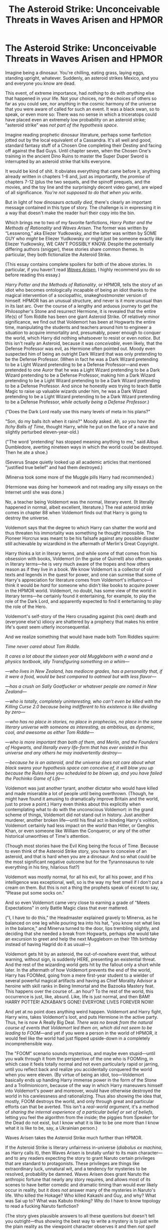 #+TITLE: The Asteroid Strike: Unconceivable Threats in Waves Arisen and HPMOR

* The Asteroid Strike: Unconceivable Threats in Waves Arisen and HPMOR
:PROPERTIES:
:Author: timecubefanfiction
:Score: 135
:DateUnix: 1536625819.0
:DateShort: 2018-Sep-11
:END:
Imagine being a dinosaur. You're chilling, eating grass, laying eggs, standing upright, whatever. Suddenly, an asteroid strikes Mexico, and you and everyone you know are dead.

This event, of extreme importance, had /nothing/ to do with /anything/ else that happened in your life. Not your choices, nor the choices of others so far as you could see, nor anything in the cosmic harmony of the universe that you were aware of called for such an event. It was a black swan, so to speak, or even more so: There was no sense in which a triceratops could have placed even an extremely low probability on an asteroid strike; “asteroid strike” was /not part of the hypothesis space/.

Imagine reading prophetic dinosaur literature, perhaps some fanfiction jotted out by the local equivalent of a Cassandra. It's all well and good, standard fantasy stuff of a Chosen One completing their Destiny and facing off against the Bad Guys. Until chapter seven, when the Chosen One's training in the ancient Dino Ruins to master the Super Duper Sword is interrupted by an asteroid strike that kills everyone.

It would be kind of shit. It obviates everything that came before it, anything already written in chapters 1-6 and, just as importantly, the /promise/ of chapters 7-12 (plus the two sequels, and the spinoff prequels, and the movies, and the toy line and the surprisingly decent video game), are wiped of all significance. /You're not supposed to do that when you write./

But in light of how dinosaurs /actually died/, there's clearly an important message contained in this type of story. The challenge is in expressing it in a way that doesn't make the reader hurl their copy into the bin.

Which brings me to two of my favorite fanfictions, /Harry Potter and the Methods of Rationality/ and /Waves Arisen/. The former was written by “Lesswrong,” aka Eliezer Yudkowsky, and the latter was written by SOME GUY who /might/ be Eliezer Yudkowsky or might just be someone exactly /like/ Eliezer Yudkowsky, WE CAN'T POSSIBLY KNOW. Despite the potentially differing authors (snigger), these stories share common themes. In particular, they both fictionalize the Asteroid Strike.

(This essay contains complete spoilers for both of the above stories. In particular, if you haven't read [[https://wertifloke.wordpress.com/2015/01/25/chapter-1/][/Waves Arisen/]], I highly recommend you do so before reading this essay.)

/Harry Potter and the Methods of Rationality/, or HPMOR, tells the story of an idiot who becomes ontologically incapable of being an idiot thanks to the magical intervention of a sociopathic, snakeghostmonster version of himself. HPMOR has an unusual structure, and never is it more unusual than in its last arc. Over the course of a lengthy and arduous journey to get the Philosopher's Stone and resurrect Hermione, it is revealed that the entire life(s) of Tom Riddle has been one giant Asteroid Strike. Of relatively minor significance, we find out that Voldemort has been at Hogwarts the entire time, manipulating the students and teachers around him to engineer a situation to acquire immortality and, presumably, power enough to conquer the world, which Harry did nothing whatsoever to resist or even /notice/. But this isn't really an Asteroid, because it was /conceivable/, even likely, that the Defense Professor was evil, as Hermione often pointed out. Moody even suspected him of being an outright Dark Wizard that was only pretending to be the Defense Professor. (When in fact he was a Dark Wizard pretending to be a Light Wizard pretending to be a Defense Professor---and even pretended to one Auror that he was a Light Wizard pretending to be a Dark Wizard pretending to be a Defense Professor, making him a Dark Wizard pretending to be a Light Wizard pretending to be a Dark Wizard pretending to be a Defense Professor. And since he honestly /was/ trying to teach Battle Magic to raise up valuable wizards under him, he was a Dark Wizard pretending to be a Light Wizard pretending to be a Dark Wizard pretending to be a Defense Professor, /while actually being a Defense Professor/.)

("Does the Dark Lord really use this many levels of meta in his plans?"

"Son, do my balls itch when it rains?" Moody asked. /Ah, so you have the Itchy Balls of Time/, thought Harry, while he put on the face of a naive and slightly perturbed eleven-year-old.)

("The word 'pretending' has stopped meaning anything to me," said Albus Dumbledore, averting nineteen ways in which the world could be destroyed. Then he ate a shoe.)

(Severus Snape quietly looked up all academic articles that mentioned "justified true belief" and had them destroyed.)

(Minerva took some more of the Muggle pills Harry had recommended.)

(Hermione was doing her homework and not reading any silly essays on the Internet until she was done.)

No, a teacher being Voldemort was the normal, literary event. (It literally happened in normal, albeit excellent, literature.) The real asteroid strike comes in chapter 88 when Voldemort finds out that Harry is going to destroy the universe.

Voldemort says that the degree to which Harry can shatter the world and thus threaten his immortality was something he thought impossible. The Pioneer Horcrux was meant to be his failsafe against any possible disaster still achievable by wizardkind in the aftermath of Merlin's Great Copyright.

Harry thinks a lot in literary terms, and while some of that comes from his obsession with books, Voldemort (in the guise of Quirrell) also often speaks in literary terms---he is very much aware of the tropes and how others reason as if they live in a book. We know Voldemort is a collector of old texts and legends in the quest for power, and one can surmise that some of Harry's appreciation for literature comes from Voldemort's influence---I think it would be /hard/ for someone who didn't like books to acquire power in the HPMOR world. Voldemort, no doubt, has some view of the world in literary terms---he certainly found it entertaining, for example, to play the role of the Dark Lord, and apparently expected to find it entertaining to play the role of the Hero.

Voldemort's self-story of the Hero crusading against (his own) death and (everyone else's) idiocy are shattered by a prophecy that makes his entire life's quest seem utterly inconsequential.

And we realize something that would have made both Tom Riddles squirm:

/Time never cared about Tom Riddle./

/It cares a lot about the sixteen year old Muggleborn with a wand and a physics textbook, idly Transfiguring something on a whim---/

/---who lives in New Zealand, has mediocre grades, has a personality that, if it were a food, would be best compared to oatmeal but with less flavor---/

/---has a crush on Sally Goatfucker or whatever people are named in New Zealand---/

/---who is totally, completely uninteresting, who can't even be killed with the Killing Curse 2.0 because being indifferent to his existence is like dividing by zero---/

/---who has no place in stories, no place in prophecies, no place in the same literary universe with someone as interesting, as ambitious, as dynamic, cool, and awesome as either Tom Riddle---/

/---who is more important than both of them, and Merlin, and the Founders of Hogwarts, and literally every life-form that has ever existed in this universe and any others he may inadvertently destroy---/

/---because he is an asteroid, and the universe does not care about what black swans your hypothesis space can conceive of, it will blow you up because the Rules have you scheduled to be blown up, and you have failed the Pachinko Game of Life---/

Voldemort was just another tyrant, another dictator who would have killed and made miserable a lot of people until being overthrown. (Though, he might have found it amusing to dramatically improve Britain and the world, just to prove a point.) Harry even thinks about this explicitly when contemplating what to do with the unconscious Voldemort: in the grand scheme of things, Voldemort did not stand out in history. Just another murderer, another broken life---until his final act in binding Harry's volition, Voldemort certainly had less impact on the world than Hitler, or Genghis Khan, or even someone like William the Conqueror, or any of the other historical unworthies of Time's attention.

(Though most stories have the Evil King being the focus of Time. Because to even think of the Asteroid Strike story, you have to conceive of an asteroid, and that is hard when you are a dinosaur. And so what could be the most significant negative outcome but for the Tyrannosaurus to rule everything in his tiny, hilarious fist?)

Voldemort was mostly normal, for all his evil, for all his power, and if his intelligence was exceptional, well, so is the way my feet smell if I don't put a cream on them. But this is not a thing the prophets speak of except to say, "Please put some socks on."

And so even Voldemort came very close to earning a grade of "Meets Expectations" in only Battle Magic class that ever mattered.

("I, I have to do this," the Headmaster explained gravely to Minerva, as he balanced on one leg while pouring tea into his hat, "you know not what lies in the balance," and Minerva turned to the door, lips trembling slightly, and deciding that she needed a break from Hogwarts, perhaps she would take an excursion to greet and help the next Muggleborn on their 11th birthday instead of having Hagrid do it as usual---)

Voldemort gets hit by an asteroid, the out-of-nowhere event that, without warning, without sign, is suddenly HERE, presenting an existential threat. And the rest of the wizarding world gets hit by the fallout only a short while later. In the aftermath of how Voldemort prevents the end of the world, Harry has FOOMed, going from a mere first-year student to a wielder of several powerful magical artifacts and having as Chief Morality Advisor a heroine with skill ranks in Being Immortal and the Bazooka Mastery feat. This happens over the course of...an hour? To the rest of the world, this occurrence is just, like, absurd. Like, life is just normal, and then BAM! HARRY POTTER! AZKABAN'S GONE! EVERYONE LIVES FOREVER NOW!

And yet at no point does anything weird happen. Voldemort and Harry fight, Harry wins, takes Voldemort's loot, and puts Hermione in the active party. Thus, he is now A Really Big Deal. /There was no break from the natural course of events that Voldemort led them on, which did not seem to be leading to FOOM/---and yet if you were a person in the world of HPMOR, it would feel like the world had just flipped upside-down in a completely incomprehensible way.

The "FOOM" scenario sounds mysterious, and maybe even stupid---until you walk through it from the perspective of the one who is FOOMing, in which case it feels totally normal and not even particularly rapid or jarring, until you reflect back and realize you accidentally conquered the world when you were eleven. (By virtue of being an idiot, too---Voldemort basically ends up handing Harry immense power in the form of the Stone and a Trollmionicorn, because of the way in which Harry maneuvers himself into Voldemort's power and moreover, would have otherwise destroyed the world in his carelessness and rationalizing. Thus also showing the idea that, mostly, FOOM destroys the world, and only through great and particular efforts can that be averted. This isn't a /real-world argument/, it's a method of /sharing the internal experience of a particular belief or set of beliefs,/ letting you feel the algorithm from the inside; the piggies from Speaker for the Dead do not exist, but I know what it is like to be one more than I know what it is like to be, say, a Ukrainian person.)

Waves Arisen takes the Asteroid Strike much further than HPMOR.

If the Asteroid Strike is literary unfairness in-universe (/diabolus ex machina/, as Harry calls it), then Waves Arisen is brutally unfair to its main character---and to any readers expecting the story to grant Naruto certain privileges that are standard to protagonists. These privileges are things like extraordinary luck, unnatural wit, and a tendency for mysteries to be resolved, probability be damned. Waves Arisen does grant Naruto the anthropic fortune that nearly any story requires, and allows most of its scenes to have better comedic and dramatic timing than would ever likely occur in reality, but it does /not/ answer many of the mysteries in Naruto's life. Who killed the Hokage? Who killed Kakashi and Guy, and why? What was Sai up to? What was Kabuto thinking? Why do I have to know topology to read a fucking Naruto fanfiction?

(The story gives plausible answers to all these questions but doesn't tell you outright---thus showing the best way to write a mystery is to just write the plain reality as the viewpoint character observes it and then /not spell out the answer/.)

Harry experiences what it's like to face a foe not bound by narrative constraints when his efforts to protect Hermione are invalidated by a smarter, stronger foe who doesn't acknowledge the camera and therefore has no qualms about rendering her defenseless off-screen. Naruto is struck by a number of tragedies he can do nothing to prevent. He has no warning, and the consequences are already permanent by the time he has any information of the event---most noticeably, Kakashi's death.

If Harry has to deal with an Asteroid Strike, then Naruto faces the Asteroid Field---and without the supernaturally lucky Han Solo to navigate it, he's struck a number of times.

The Asteroid Field works beautifully in a ninja story. A ninja world is inherently one of uncertainty and imperfect information, with plots within plots concealed behind masks that are smiling faces. Amid such a storm of varying ignorance and conflicting intentions, a ninja has to observe, evaluate, and act /without sufficient prior knowledge or ex post confirmation or denial/. This is most clear in what is probably the most ninja-ish scene I have ever read, in which Naruto speculates that Sai might be trying to kill them, finds a secret way to communicate this to Sasuke, and Sasuke then decides to kill Sai without even informing Naruto of his intention. Neither Naruto nor Sasuke had sufficient information to justify an execution, nor could either be certain of a successful execution, and they never find out if their actions were in fact correct. Nevertheless, while they did not have sufficient information to justify killing someone, within a ninja context one could also say that they did not have sufficient information to justify /not/ killing someone. And it is in that space of uncertainty of goals, abilities, and outcomes that a ninja tale is at its most exciting. ("We might be sent to our deaths with a mission as the pretense," is not something Naruto considers prior to finding himself in the middle of exactly that scenario.)

And of course, if Naruto gets struck by a number of asteroids, then at the end of the story the ninja world basically wakes up one day to see a mega-asteroid hurtling toward them with “I DID THE DINOSAURS AND NOW I'M BACK FOR THE REST OF YOU FUCKERS” written on its Earth-facing surface. Naruto has FOOMed, and has come to reform the ninja world with...a deluge of cheap Japanese electronics, thus drawing an analogy between globalization of the world order and the resulting “superstar” economy that rewards intense specialization and talent at the expense of the average laborer, which is seen in how Naruto alone is more productive than ten thousand regular ninjas. Hinata is Hillary Clinton, unable to express herself honestly, which leaves her future uncertain, and Sasuke is George Bush, an idiot on a crusade who also happens to be hysterically funny to watch.

(I got an A in literary analysis in school. Well, I got an F, but I interpreted it as an A.)

(I also got an F in topology and tried interpreting that as an A. It didn't work.)

(And that, ladies and gentlemen, is the difference between the humanities and the sciences. ...I also got an F in philosophy, but that's just because I never went to class.)

We walk with Naruto through his FOOMing just as we do with Harry's. Naruto is actually in control of his, but it still happens by accident. Through sheer coincidence, a couple of techniques he learns plus an inborn demon advantage gives him access to infinite chakra, near-immortality, super-fast learning techniques, near omnipresence, and lots of cheap, cheap manual labor. Never do the normal rules of the ninja world break apart, nor is there any great external shock or conceptual leap forward. Instead, just putting a few already-known parts together results in pseudo-omnipotence, just because they happen to do that when put together that way. It's plausible why this has never happened before---the requirements are demon fox plus the protected shadow clone technique plus water element affinity plus, I think, sage mode---but all of these are known. In principle, anyone could have theorycrafted FOOM in this regard---and were Naruto a tabletop game, it would have taken the players about a week. Yet it's clear why no one has even theorycrafted this. For one, no one has bothered to do rudimentary scientific activity with respect to chakra and ninjutsu, which is very plausible looking at human history. Moreover, no one is thinking about this stuff; everyone is focused on survival and politics and immediate, relatively small-potatoes struggles for power; no one has the ninja equivalent of the Sequences to broaden their horizons and expand their mind.

So it's clear why this has never happened before or been thought about. Yet it's also clear from the natural and plausible road that Naruto walks on the path to becoming God that the ninja world has absolutely no protection against this happening other than its prior unlikeliness. The ninja world has no laser defense system to protect against asteroids; they are still in the primitive mode of mostly never thinking about the problem while counting on pure luck to see them through. /Unlike us./

If Naruto were evil instead of good, and there is nothing about the process of taking measurements on chakra and learning water clone and sage techniques that requires or creates goodness, then MegaSatanHitler would have conquered the world because people were too busy rooting for Team Leaf or Team Stone to notice just how exposed and fragile their weak and ignorant world really was.

/Unlike us./

The ninjas worship television. /Unlike us./

You shouldn't believe anything because a fictional story made it sound plausible. In fact, there's an [[https://www.lesswrong.com/posts/rHBdcHGLJ7KvLJQPk/the-logical-fallacy-of-generalization-from-fictional][essay]] about it, which wertifloke can neither confirm nor deny he authored. But you should /believe in the possibility of believing in it/. You should be able, if the story was successful, to "get it." After reading HPMOR, I can or think I can put myself in Yudkowsky's head to some degree when he thinks of FOOM, the mundane processes he pictures when he imagines it happening, and +OH FUCK ROBIN HANSON IS VOLDEMORT+

At the risk of delving into an interminable and pointless but pleasantly distracting discussion on What Rational Fiction Really Is, the Asteroid Strike stands out to me as the clearest way in which HPMOR's structure diverges from standard literature in a manner that is particularly conducive to rational fiction. I'm not saying that you should all put Asteroid Strikes in your stories. But you definitely should.

But I'm not telling you to but do it.

(And don't go too far with it---the rationalfic /inversion/ of the Asteroid Strike happens in the forest when Naruto and his team wait in ambush for another ninja team. The ambush goes off without a hitch, they get the scroll, and head on their way. Naruto even reflects on how this isn't surprising: a well-laid plain ought to work, that's the whole of planning. Just as the villain will try to Asteroid Strike the heroes, the heroes will also try to win with Asteroid Strikes too, which is just a metaphor for a strategy that the opponent can't interact with in any way before it defeats them. Since everyone wants to win non-interactively, the challenge is in either constructing a scenario in which interaction nevertheless happens or in writing through the non-interactivity, as both HPMOR and Waves Arisen do, albeit in different ways.)

In conclu/boom/


** Now and then I'm accused of having written something that doesn't appear under my name, and sometimes in one of those cases somebody talks about "Eliezer's style". There is much in this world that I cannot confirm or deny, but I'll at least say this much: I did at least once go and write a piece of online fiction to test my writing skills, not under my own name. This work isn't what you could call prominent, but it is sometimes casually mentioned in somebody's "Best Of" list. To the best of my knowledge nobody has ever accused Eliezer Yudkowsky of having written it. Because I tried to write in a different style, and so far as I know, it totally worked.

Nobody responding to this message will mention the work in question either, unless somebody throws out an enormous shotgun list - say, a list so long as to contain at least 9 other works. The writing didn't especially sound like Eliezer, or rather didn't sound like you imagine Eliezer to be; so you didn't notice.

(Of course I could be wrong about that, in which case I will privately be very impressed that you called it; but needless to say I shall not confirm nor deny.)

It is also the case that I've at least once been falsely accused by more than one accuser of having written an online fiction piece to which I in fact made no contribution at all, not even beta reading or advice about plot or dialogue adjustments. Authors sometimes try to do the same things I tried to do in HPMOR, and then somebody thinks that's *Eliezer's style* instead of a particular set of writing goals... so it goes.
:PROPERTIES:
:Author: EliezerYudkowsky
:Score: 39
:DateUnix: 1536691307.0
:DateShort: 2018-Sep-11
:END:

*** I know that you will not want to share what was the unknown work was, but I have a fear of missing out on an interesting story to read. Can you at least tell me if you have anonymously posted it to [[/r/rational][r/rational]] before? I would feel better because if it was a story shared there, then the odds are very good that I have read it.

Thanks.
:PROPERTIES:
:Author: xamueljones
:Score: 19
:DateUnix: 1536698026.0
:DateShort: 2018-Sep-12
:END:


*** > so it goes.

​

oh my god he wrote Slaughterhouse Five and then ironically time traveled to plant it in the past!
:PROPERTIES:
:Author: wren42
:Score: 12
:DateUnix: 1536870612.0
:DateShort: 2018-Sep-14
:END:


*** Wait, didn't you also originally release HPMOR pseudoanonymously? If I remember correctly people did guess that you wrote it before you came out and admitted it.

Your reply doesn't really seem like it adds a lot to the discussion if that's the case.
:PROPERTIES:
:Author: Makin-
:Score: 4
:DateUnix: 1536783020.0
:DateShort: 2018-Sep-13
:END:

**** IIRC, it was released under the username LessWrong, and he was the biggest poster on LessWrong, so it wasn't much of a stretch.
:PROPERTIES:
:Author: gbear605
:Score: 6
:DateUnix: 1536946808.0
:DateShort: 2018-Sep-14
:END:


** This was fantastic. Great analysis and made me laugh multiple times :) Thanks for writing it!
:PROPERTIES:
:Author: DaystarEld
:Score: 27
:DateUnix: 1536628590.0
:DateShort: 2018-Sep-11
:END:


** u/CCC_037:
#+begin_quote
  (I also got an F in topology and tried interpreting that as an A. It didn't work.)
#+end_quote

Of course not. F and A have different numbers of loops (zero and one, respectively). You'd have better luck reinterpreting your F as a C.
:PROPERTIES:
:Author: CCC_037
:Score: 26
:DateUnix: 1536652627.0
:DateShort: 2018-Sep-11
:END:

*** I thought an F could only be re-interpreted as E, T, Y, and some types of G and J. Aren't we losing a node in a C interpretation?
:PROPERTIES:
:Author: JARSInc
:Score: 2
:DateUnix: 1547345621.0
:DateShort: 2019-Jan-13
:END:

**** No, we're just reducing the length of that leg to zero.
:PROPERTIES:
:Author: CCC_037
:Score: 2
:DateUnix: 1547351187.0
:DateShort: 2019-Jan-13
:END:


** I apologise for being off-topic on the first comment, but I must know - have you ever actually come actoss Time Cube fanfiction? What was it like?
:PROPERTIES:
:Author: Flashbunny
:Score: 24
:DateUnix: 1536628574.0
:DateShort: 2018-Sep-11
:END:

*** I honestly didn't read any of this essay, I'm just here for this.
:PROPERTIES:
:Author: HeroOfOldIron
:Score: 10
:DateUnix: 1536636338.0
:DateShort: 2018-Sep-11
:END:

**** The only Time Cube fanfic I've ever seen: [[https://archive.fo/uwJUc][The Wisest Steel Man by Scott Alexander]]
:PROPERTIES:
:Author: Escapement
:Score: 2
:DateUnix: 1536683005.0
:DateShort: 2018-Sep-11
:END:


** I frankly disagree with anything in HPMOR being an "asteroid strike". HPMOR followed very much narrative convention in its core structure: it had a hero, a villain, a challenge, foreshadowing galore, a final reckoning. While the way we get there is very different, the fundamental structure isn't all that different from the original HP books: Harry and Voldemort are fated enemies, linked one to each other, and in the end one /has/ to defeat the other - and he does. That's not an asteroid. Neither are the concerns about Harry destroying the universe, which are mostly a plot device, and potentially sequel fuel.

It would have been an asteroid strike if Harry had /actually/ inadvertently brought forth the collapse of a metastable void state with his partial transmutation experiments, thus obliterating the Earth and producing a lightspeed expanding bubble of annihilation, and leaving all plot threads midway through.

I agree that this would be an interesting way to end a story. Hard to make it not feel a blatant troll, and perhaps it would be more fit for a short story than a novel-sized one, where the investment of the reader would grow a lot before being frustrated so blatantly, which would make the whole experience just really unpleasant.

BTW, it's not exactly rational, but this reminds me of /Inuyashiki/. A superhero manga where [[#s][Inuyashiki ending spoilers]].
:PROPERTIES:
:Author: SimoneNonvelodico
:Score: 24
:DateUnix: 1536654532.0
:DateShort: 2018-Sep-11
:END:

*** They meant this was an asteroid to Voldemort.
:PROPERTIES:
:Author: himself_v
:Score: 7
:DateUnix: 1536659541.0
:DateShort: 2018-Sep-11
:END:

**** It still wasn't. An asteroid to Voldemort would have been /a literal asteroid hitting Voldemort/. This was Voldemort pointing his telescope at the sky and spotting an asteroid hurling towards his position, giving him time enough to plan for its arrival (in a way that conveniently set up his own eventual defeat). It wasn't sudden, it wasn't disruptive of the plot, it was a perfectly normal occurrence, a plot twist, but not one that killed the complexity of the story or completely upended its narrative structure.
:PROPERTIES:
:Author: SimoneNonvelodico
:Score: 12
:DateUnix: 1536660512.0
:DateShort: 2018-Sep-11
:END:

***** For him that was a story about him fighting the prophecy of "each will kill the other", with the plot twists and near deaths related to that. Then on page 240 he's informed that he, his prophecy and his storyline are irrelevant because the real trouble is the kid ending the world.

It might work as a "quest upgrade" if you frame it right, but coupled with that Voldemort lost... Well, I guess you can frame it as a "Won once, got quest-upgraded, sacrificed himself but saved the world" kind of story. But for Voldemort it would have strong undertones of "where the hell /that/ came from?!"
:PROPERTIES:
:Author: himself_v
:Score: 8
:DateUnix: 1536661311.0
:DateShort: 2018-Sep-11
:END:

****** It certainly was an event that changed the direction of the story, but those aren't unheard of in stories. No one died and no previous buildup had to be radically discarded; they only had to revise their objectives. By comparison, even the [[#s][GoT spoilers]] is a much bigger upset.

The "asteroid-like" event would be something that completely runs counter any narrative wisdom. Something where for example a long time spent to build up a character and the reader's affection towards them is willingly thrown out of the window because of a completely random occurrence unrelated to anything else happening in the plot. Like, dunno, the Hogwarts Express crashes from one of those very tall bridges due to a structural failure. Everyone dies at the beginning of Year 2. The rest of the story is the professors dealing with guilt and grief. Also, Voldemort is now unopposed and triumphs. End of HP.

Stuff like this isn't usually /done/ in stories because it would just sort of ruin their point. It would make them empty, purposeless, meaningless. Like, y'know, real life. But exactly for that reason it would also be interesting to see it happen, sometimes. It's definitely nothing like the Voldie thing though. First and foremost, a true "asteroid-like" event would be /enraging as fuck/. Like, you could see the cleverness afterwards, but the first reaction of any invested reader should probably be to just slam the book against the wall.
:PROPERTIES:
:Author: SimoneNonvelodico
:Score: 7
:DateUnix: 1536663257.0
:DateShort: 2018-Sep-11
:END:

******* I mean, the asteroid running counter to the narrative wisdom is still privileging the meta-narrative. You /are/ physically allowed to point your telescope at the sky and spot the thing.
:PROPERTIES:
:Author: FeepingCreature
:Score: 3
:DateUnix: 1536681195.0
:DateShort: 2018-Sep-11
:END:


***** I thought it was about how the prophecy was an Asteroid to Voldemort. Not a perfect one, mind you, because he would have known prophecies existed, but still an Asteroid, since they still seem really rare in-universe.

Voldemort was going about his life, on his own personal mission, just kind of mucking about here and there, killing a few idiots, maybe planning to take over a government or two. Nothing special. Nothing that hadn't happened a thousand times before him, and would continue to happen long after he had died. He was like a T-Rex, hunting and killing and, while limited, still essentially the master of their own destiny.

And then the Prophecy happened, and nothing else mattered. Nothing else was important, because this was Happening now. There was nothing he could have done to avoid it. There was nothing he could have done to predict it. And once it happened, there was nothing he could do to escape it. From Voldemort's point of view, the Prophecy being made was like an Asteroid; a sudden, incredibly impactful event that cannot be combated, avoided, or even predicted.

All the events of HPMOR are just Voldemort trying to fight the Asteroid, and failing; proving once and for all just how futile it all was. He was like a T-Rex, roaring at the Big Rock. Powerful and terrible in his own way, but ultimately irrelevant in the face of such overwhelming force.
:PROPERTIES:
:Score: 4
:DateUnix: 1536694502.0
:DateShort: 2018-Sep-12
:END:

****** I just don't think it's especially interesting though because what would make the Asteroid unusual is it happening to the protagonists, in a way that upsets the story. Asteroids happening off screen aren't that rare. Every time you have a story where "X suddenly dies" and the protagonist has to deal with it, that's an Asteroid for X - but it doesn't break the main story.
:PROPERTIES:
:Author: SimoneNonvelodico
:Score: 3
:DateUnix: 1536698162.0
:DateShort: 2018-Sep-12
:END:

******* Depends on the kind of story to be honest, and how important the character is. The asteroid in HPMOR is interesting because of how important Voldemort is to the plot. Theorising on what the plot was like from his perspective is interesting because he was an interesting character. Otherwise I agree with you.
:PROPERTIES:
:Score: 3
:DateUnix: 1536700901.0
:DateShort: 2018-Sep-12
:END:


*** the asteroid strike to me is the prophecy of world destruction. everyone is carrying on in literary tropes learning magic or being evil or whatever, and behind the scenes a massive unavoidable disaster is hurtling toward them all. Harry's life and ultimate victory are more driven by the unseen actions of dumbledore and fate that got him to that point than his own competence.
:PROPERTIES:
:Author: wren42
:Score: 2
:DateUnix: 1536870945.0
:DateShort: 2018-Sep-14
:END:

**** Again, IMHO a simple prophecy isn't enough to count as an asteroid strike. It's /spotting/ the asteroid. It may be a bit unconventional, but ultimately, it's still a relatively tame plot development.
:PROPERTIES:
:Author: SimoneNonvelodico
:Score: 1
:DateUnix: 1536871084.0
:DateShort: 2018-Sep-14
:END:

***** I'd say Riddle saw it coming but he didn't (and couldn't) stop it. the prophecy of world destruction, tied in to the prophecy of his own destruction, was unavoidable. he struggled, and by all merits should have won given his position, but Time conspired to destroy him anyway. Despite all his power and preparation and intelligence he got smashed, twice, by a clueless kid who was Time's Tool. the fact that the bigger asteroid hasn't landed yet - the actual fated destruction - doesn't mean it hasn't impacted the plot.

The revelation that everything dumbledore has done was in response to this prophecy, that Harry's very existance was shaped by it, is a pretty major and startling revelation.

But, I get what you mean; as readers we are brought along for the ride in a smooth manner. it lacks the shock value of something like the Red Wedding; and a "real" asteroid strike should be even worse than that. It should be the white walkers sweeping down unannounced to devour westeros in the midst of its political bickering.

But having no foreshadowing whatsoever is dissatisfying to the reader, and the POINT of the asteroid strike can be made even while it is worked into the narrative in an acceptable way. That is, the reader can be made to understand the pettiness or short sightedness of the human characters' squabbles in the face of an uncaring, overwhelming natural force -- but this doesn't mean you have to forgo foreshadowing necessarily to address those themes. The shock value is a stylistic choice, not about content.
:PROPERTIES:
:Author: wren42
:Score: 2
:DateUnix: 1536872975.0
:DateShort: 2018-Sep-14
:END:

****** I don't know, I feel like the point would be exactly to be unexpected, even at the cost of it being frustrating.

I'll make an example that's basically the exact opposite trope. I read a novel once, "The Desert of the Tartars" (also translated as "The Tartar steppe") by Dino Buzzati. The novel is about one officer who moves to a border outpost in a god-forsaken place, serving as a guarding post against possible invasions by these roaming barbarians, the Tartars. The guy goes on with his life in this place, small accident happens, and there's always an atmosphere of /tension/ - like the Tartars are going to attack at any moment, and things will get dramatic.

And then they never do. Or rather, they do at the very end, when the protagonist is old and ailing and dies in his bed without even getting to see them.

Reading that novel felt... incredibly frustrating. It wasn't a /pleasant/ read. But at the same time, through the unpleasantness, it delivered its message (about basically the pointlessness of wasting your life in wait of grand events that may never come to pass, or in service of bogus causes) extremely well. So a similar thing I could see for a "true" asteroid story. It wouldn't be a fun read, but it still could be powerful.
:PROPERTIES:
:Author: SimoneNonvelodico
:Score: 1
:DateUnix: 1536873769.0
:DateShort: 2018-Sep-14
:END:

******* i get it. I think we are talking about different things using the same label.

You are talking about the stylistic impression or feeling the reader should get when you imagine the impact of an asteroid, or the anticipation of it.

That feeling could happen regardless of the subject matter or content.

HPMOR has a little bit of that feeling but since Voldie=Defense professor is so telegraphed from the original series and the prophecy is somewhat distant and vague, it doesn't have the /emotional impact/ that you imagine being associated with an asteroid.

The OP is saying this sense of surprise WOULD be felt by other characters in the story - such as the students at hogwarts experiencing Harry's "foom", or voldemort being surprised by his defeat twice at the peak of his power. But the reader doesn't experience this.

My interpretation of an Asteroid strike is more of "inevitable and catastrophic events beyond the scope of human control". This can be done in a variety of styles, and is more about thematic content.

all of these can be present in any combination, or not, in a given story.
:PROPERTIES:
:Author: wren42
:Score: 3
:DateUnix: 1536874213.0
:DateShort: 2018-Sep-14
:END:


** Whatever camp you're in, I'm in the other cabin. We've got the same counselors, we obey the same rules, we've got more or less the same schedule of events... but we're on /different teams/.

By the time a protagonist breaks the world, I have already lost interest. Sometimes the story is good enough on its own merits that I'll keep reading anyway, but sometimes it isn't. HPMOR was at its best, for me, when it pointed out aspects of the world of Harry Potter that weren't particularly well thought out. The last arc you loved so much was the one that well and truly lost me. I'd been wanting to see how the story ended for a long time by that point, and I was /profoundly/ disappointed.

I can't even remember the point at which I got tired of The Waves Arisen. I had wiped whatever I had read from memory so thoroughly that I went to check up on it and recognized the map. Reading the first chapter brought back enough that I don't have to read any more.

To explore my frustration without resorting to fiction: [[https://www.reddit.com/r/FinalExams/][Final Exams]]

A particular selection of HPMOR fans were so proud of their ability to save Harry at the end that they thought they were so /unlike/ the ninjas that they would apply the same brainstorming process to such oncoming asteroids as whether P=NP and the outcome of Israeli elections. It didn't last long.

One can know all the rules of The Wizarding World easier than one can know all the rules of emergency room efficiency. Because the rules of the former were made by one person - in the case of fanfiction, two - and the rules of the latter are deliberately confounded by a bazillion of them, hungrily exploiting loopholes to their advantages and then closing those loopholes and opening others.

The world we live in is the result of thousands of years of such scheming. People more clever and better informed than Big Yud on any and every particular subject have been beating their collective heads against the Greatest Problems since before anybody knew what time it was. They continue to.

They are inspired to "shut up and do the impossible" and, as you say, the fact that they believe they /might/ do the impossible is what keeps the world turning. That and the conservation of angular momentum.

I want more deconstruction rational fiction, where it turns out that everybody else already did the thinking that our conventional protagonist might and witness the way that world looks /afterwards/... or, if authors want a real challenge, a deep reconstruction where we explore the hitherto unseen scaffolding that supports the way things are. The protagonist's successes are smaller, more focused, and less likely to destroy the potential for sequels that match what we loved about the original.

Imagining that by strict application of first principles you might implement the FOOM isn't /rational/. Inspiring, sure, and more likely to bring about positive results than my cynicism, but it wouldn't be a smart bet. An asteroid strike isn't a black swan if you can see it coming.
:PROPERTIES:
:Author: Sparkwitch
:Score: 54
:DateUnix: 1536636292.0
:DateShort: 2018-Sep-11
:END:

*** This is also really well said. Probably the only part of your post I have serious disagreement with (on a "claim about reality" level, I actually totally get your taste preference too, a /large/ part of me also would have much preferred an HPMOR where The Prophecy never happened) is this one:

#+begin_quote
  People more clever and better informed than Big Yud on any and every particular subject have been beating their collective heads against the Greatest Problems since before anybody knew what time it was. They continue to.
#+end_quote

I have very low expectations that EY is not actually smarter than the vast majority of people, even those trying to solve the Greatest Problems. This is not a statement about the limits or lack thereof of EY's current domain expertise, or current capabilities or skills or knowledge about any particular fields. I don't agree with everything EY says, and obviously think he would be even smarter and more clever if he could clone himself and learn all the things he doesn't know he doesn't know and then merge to integrate it all, same as anyone.

But if you've met many of the Serious People of the world and think they're remotely as actually-clever-and-sane-and-intelligent as EY, I'd love to meet the ones you're thinking of, because the ones I've met are marginally-smarter-than-average at best, and most have either lucked into wherever they're at or leveraged a particular set of expertise at a particularly opportune moment.

Like, there are a lot of super clever and intelligent people throughout history and the current world, and some are on EY's level and some are even higher, but this line just rubbed me the wrong way. It assumes a level of intelligence and cleverness that I have failed to see in most people who are in charge of institutions. I don't mean to imply there aren't /good reasons/ for that, or that many of the world's hard problems /really aren't as simple as depositing one EY into the equation would help solve,/ but I wouldn't rule that hypothesis out until it actually had a chance to be tested.

(This isn't as specific to EY as it sounds, btw, there are others in the rationality community and outside of it that I think are far cleverer than the majority of people in positions of power and prestige, and that's an important failure mode to pay attention to in considering why the world is in the state that it's in)
:PROPERTIES:
:Author: DaystarEld
:Score: 28
:DateUnix: 1536647324.0
:DateShort: 2018-Sep-11
:END:

**** I think he means more scientists and philosophers than, say, politicians. The latter too have a form of intelligence, often very advanced, but it's usually more geared towards manipulating social/emotional variables than towards manipulating symbolic logic (which is the scientist's usual mindset), because that's what usually all possible roads to political power - from plotting at the court of the King to democratic elections - select for.
:PROPERTIES:
:Author: SimoneNonvelodico
:Score: 18
:DateUnix: 1536654936.0
:DateShort: 2018-Sep-11
:END:

***** /shrugs/ Personally I've found that even accomplished and celebrated scientists and philosophers are /incredibly limited/ in their rationality. This does not by any means make them stupid or incompetent, only limited in things like their ability to apply epistemological rigor to their beliefs and carefully assess complex systems and social dynamics with minimal prejudice or bias.
:PROPERTIES:
:Author: DaystarEld
:Score: 10
:DateUnix: 1536659810.0
:DateShort: 2018-Sep-11
:END:

****** And EY isn't?

We've all got flaws and blind spots. Sure, not everyone in science is a novel Einstein or even necessarily able to think out of the box, but that's also a function of how /big/ science is these days - it's an industry in itself. And even people with blind spots can be very good at cracking /some/ topics and problems. For example, a genius solution to global warming would be worthless without the political ability to get it accepted and espoused by the general populace (in fact, I would say this is a big problem science has had with GW and other topics: relying too much on scientists who want to do everything and are unwilling to engage fully with politics has led to piss-poor communication choices that have chipped away at its credibility, making anti-science instead a viable political position to simply harvest certain forms of discontent).

Ultimately, whenever the solution to a problem is a sort of "spherical chicken" approach, that's not a solution at all. As EY himself aptly put it, if the people who wrote stories about conquering the world with smarts were really /that/ smart... they'd be conquering the world. Which isn't possible with sheer rationality and careful planning exactly because the world doesn't work like a story and throws, not necessarily asteroids, but at least micrometeorites at you /all the time/.
:PROPERTIES:
:Author: SimoneNonvelodico
:Score: 19
:DateUnix: 1536660252.0
:DateShort: 2018-Sep-11
:END:

******* Isn't what? Incredibly limited in his rationality? Quite frankly, if he is, I'd love to see your example of someone who is less so.

I feel like you're throwing the goalposts across the field. We've gone from

#+begin_quote
  people more clever and better informed than EY are beating their heads against every Big Problem
#+end_quote

which is the claim I objected to, to

#+begin_quote
  even people with blind spots can be good at cracking /some/ topics and problems
#+end_quote

which I agree with, but doesn't address the original point, and

#+begin_quote
  As EY himself aptly put it, if the people who wrote stories about conquering the world with smarts were really that smart... they'd be conquering the world.
#+end_quote

Which is rather a massive step to leap to, cleanly dodging the point that /no one/ is currently conquering the world on their own thinking, which means penalizing EY for not doing so (or whatever the metaphor "conquering the world" is acting as substitute for) does not actually demonstrate that "people more clever and better informed than EY" are working on all the major problems, which was the original argument.

You have to actually demonstrate that EY is stuck with spherical chicken approaches before you assert things like "EY isn't fixing X therefor EY can't fix X," and even then you would not have proven that people more clever and better informed are working on fixing X.

Also, kind of off topic but I'm not sure this:

#+begin_quote
  relying too much on scientists who want to do everything and are unwilling to engage fully with politics
#+end_quote

Is actually why anti-science political views exist. I'm pretty sure it's because when there are vested and powerful interests that are inconvenienced by truth, those interests are incentivized to spend massive amounts of resources to trick or mislead people, which includes politicians and their constituents.

Like, yeah, politics is super important and scientists are not always great communicators, but I have no idea why you'd think that the reason GW is not commonly accepted as true is that there just aren't enough people willing to clearly articulate the problem, and feel like you need to understand Conflict Theory better.
:PROPERTIES:
:Author: DaystarEld
:Score: 15
:DateUnix: 1536661390.0
:DateShort: 2018-Sep-11
:END:

******** u/SimoneNonvelodico:
#+begin_quote
  does not actually demonstrate that "people more clever and better informed than EY" are working on all the major problems, which was the original argument.
#+end_quote

Ok, agreed. So let's put it this way - of course I can't /demonstrate/ something this vague (after all, it's not like we can even measure something like cleverness in an objective way). My general idea is, for any given field, there exists a compendium of accumulated knowledge through centuries or millennia of studies by reasonably brilliant people. It seems reasonable to assume such a compendium will be in general superior to the output of a single human, however brilliant they can be, because it constitutes the synthesis (through filtering and selection of ideas, in an evolution-like process) of the work of dozens and dozens of people probably similarly brilliant. Any specialist in a field spends a significant part of their life studying such compendia - significant enough that you simply wouldn't have enough time in your life to get the same level of expertise in /two/ separate fields. So basically, any specialist will probably be only really good at /one/ thing, no matter how clever they are. For any other things, they still can contribute valuable opinions and viewpoints - even occasionally with the benefit of outsider perspective - but they'll also probably have a lots of blind spots, unknown unknowns, and suffer a bit from Dunning-Kruger syndrome. Applying one's own expertise to tackle a completely different field is [[https://imgs.xkcd.com/comics/here_to_help.png][very tempting]], but more often than not only seems like a good idea because you're just /that/ ignorant.

#+begin_quote
  Is actually why anti-science political views exist. I'm pretty sure it's because when there are vested and powerful interests that are inconvenienced by truth, those interests are incentivized to spend massive amounts of resources to trick or mislead people, which includes politicians and their constituents.

  Like, yeah, politics is super important and scientists are not always great communicators, but I have no idea why you'd think that the reason GW is not commonly accepted as true is that there just aren't enough people willing to clearly articulate the problem, and feel like you need to understand Conflict Theory better.
#+end_quote

Of course there's actual powerful interests. That's the point, that's why you need to be a good politician to push this stuff. There's /always/ powerful interests. Expecting that all you need to do is spell out the truth and it'll magically stick is naive. To anyone listening who doesn't have the first hand evidence that you do, it's no more truth than what someone else says - it's just a matter of /who do they trust more/. Of course GW is already a difficult narrative to sell to begin with (time scales beyond human scope, requires to go against social inertia, etc.) so it wasn't an easy task either way, but more political savviness could have probably helped. How exactly? I don't know, I'm a scientist myself so probably would have screwed it up as badly.
:PROPERTIES:
:Author: SimoneNonvelodico
:Score: 5
:DateUnix: 1536668387.0
:DateShort: 2018-Sep-11
:END:

********* u/AugSphere:
#+begin_quote
  My general idea is, for any given field, there exists a compendium of accumulated knowledge through centuries or millennia of studies by reasonably brilliant people. It seems reasonable to assume such a compendium will be in general superior to the output of a single human, however brilliant they can be, because it constitutes the synthesis (through filtering and selection of ideas, in an evolution-like process) of the work of dozens and dozens of people probably similarly brilliant.

  Applying one's own expertise to tackle a completely different field is very tempting, but more often than not only seems like a good idea because you're just that ignorant.
#+end_quote

Didn't EY just recently write a whole book on why this argument is wrong? With an example how he single-handedly outperformed the sum of medical knowledge when treating seasonal affective disorder, no less. That's not to say any random shmuck can expect to pull this off reliably, but we /are/ talking about EY in particular.
:PROPERTIES:
:Author: AugSphere
:Score: 4
:DateUnix: 1536673728.0
:DateShort: 2018-Sep-11
:END:

********** Such a claim, if one he made, just absolutely bleeds Dunning-Kreger by the torrentful.
:PROPERTIES:
:Author: I_am_your_BRAIN
:Score: 9
:DateUnix: 1536682568.0
:DateShort: 2018-Sep-11
:END:

*********** FWIW Dunning-Kruger's original claim is normally misinterpreted.

#+begin_quote
  The critical point to note is that there's a clear /positive/ correlation between actual performance (gray line) and perceived performance (black line): the people in the top quartile for actual performance think they perform better than the people in the second quartile, who in turn think they perform better than the people in the third quartile, and so on. So the bias is definitively /not/ that incompetent people think they're better than competent people. Rather, it's that /incompetent people think they're much better than they actually are/. But they typically still don't think they're quite as good as people who, you know, actually /are good/. (It's important to note that Dunning and Kruger never claimed to show that the unskilled think they're better than the skilled; that's just the way the finding is often interpreted by others.)
#+end_quote

[[https://www.talyarkoni.org/blog/2010/07/07/what-the-dunning-kruger-effect-is-and-isnt/]]
:PROPERTIES:
:Author: Veedrac
:Score: 6
:DateUnix: 1536712056.0
:DateShort: 2018-Sep-12
:END:


********** u/SimoneNonvelodico:
#+begin_quote
  Didn't EY just recently write a whole book on why this argument is wrong? With an example how he single-handedly outperformed the sum of medical knowledge when treating seasonal affective disorder, no less.
#+end_quote

Link? If true, that'd be really outstanding, I'll concede.
:PROPERTIES:
:Author: SimoneNonvelodico
:Score: 3
:DateUnix: 1536675431.0
:DateShort: 2018-Sep-11
:END:

*********** [[https://equilibriabook.com/][Inadequate Equilibria]].

Where Eliezer makes the point that you can't expect the accumulation of expertise into a field of knowledge that's smarter than any one participant if there isn't a mechanism that /specifically/ rewards this, and how to spot fields in which this mechanism is absent.

Also notable for the rejoinder that everybody misunderstands efficient markets - just because you can't profit doesn't mean that other people can profit; it might just be the case that /nobody/ can profit in which case the market is doomed to mediocrity. Markets hit the ceiling, but the ceiling might be low.

(My personal pet peeve: /philosophy./ I have unlearnt how to think of free will in a noncompatibilist fashion, and so the fact that philosophy as an institution has not yet converged on strong compatibilism as the authoritively correct explanation for free will makes me embarassed for the field. It's obviously correct, guys, get a clue!)
:PROPERTIES:
:Author: FeepingCreature
:Score: 8
:DateUnix: 1536678968.0
:DateShort: 2018-Sep-11
:END:

************ I agree that you can't just accept the notion that things work as they are, and entire fields can lock themselves into a rut. I actually read recently a book by Sabine Hossenfelder on how this seems to be the case for modern particle physics, [[https://www.amazon.co.uk/Lost-Math-Beauty-Physics-Astray/dp/0465094252/][Lost in Math]], and I tend to agree with her on that. But I'm also really wary of anything that suggests that I should take at face value the idea that this thing that looks simple to crack /is/ actually that simple and everyone else is just too stuck in their own assumptions and can't think outside the box.

To make an example, I /do/ have a feeling that medicine suffers from some of these problems. Seen from the outside, a lot of the field seems stuffy, locked into practices and habits (especially in terms of how things are taught and learned) that seem more the product of its historical tradition than of sensible didactic practice. The gap between the state-of-the-art researchers and your common GP seems immense. It seems hardly believable that there could be /anything/ beyond simple gut-level decisions or optimism-biased assumptions going on when a doctor hears you describing a bunch of symptoms and rules out that it's just some trivial thing in three minutes without even touching you. I don't think there is, in fact. But the problem is also, while I do have these suspicions (and the right to express them, I think), every time I talked with people who actually /are/ doctors about them I always got the answer that basically the whole shebang is just such a convoluted fucking mess that these sort of heuristics are still the only effective way we seem to have to navigate them. Of course, one could argue, maybe they just say that /because they're doctors/; they've been trained a certain way and can't see beyond the habits and prejudices that have been drilled into them together with the knowledge. That can be true. But either way, I can't imagine any serious reform coming from anyone /but/ a doctor who still understands the knowledge sufficiently to realise what could be done to amend the way it's applied, because mine are just surface level feelings. There's too many things I ignore to actually make any kind of /constructive/ proposal.

And when EY for example makes the Bank of Japan example in his book (just started reading), he /does/ mention the opinion of professional economists. It's not something out of thin air. Rather, you get actual experts who don't have the sort of ties that will coax them into a socially-reinforced or biased position ("I don't want to criticise my senior colleagues, therefore I will not openly question their decisions even if I think they're wrong), and develop a contrarian opinion. It's not literally /just one person/.
:PROPERTIES:
:Author: SimoneNonvelodico
:Score: 6
:DateUnix: 1536680232.0
:DateShort: 2018-Sep-11
:END:

************* u/FeepingCreature:
#+begin_quote
  It's not /literally just one person./
#+end_quote

Good comment! Just saying, to be fair, neither is AI safety.
:PROPERTIES:
:Author: FeepingCreature
:Score: 3
:DateUnix: 1536680575.0
:DateShort: 2018-Sep-11
:END:

************** True, but at a difference with economy, no one can truly say to be an expert on what a "true" AI would be like - experience with modern ML systems hardly helps much in assessing that. Doesn't mean that there aren't necessarily any risks of course, just that in this case it's all a lot more speculative for all parts involved.

And of course there's also a lot of cross-disciplinary stuff involved. For example, as a physicist, regardless of whether an AI can develop malicious intent, or otherwise be willing to overstep its boundaries, I am highly dubious that there is room in the laws of physics to allow some sort of cataclysmic scenarios (such as grey goo). My impression is that there are so many fundamental limits once you try to go beyond a certain level of performance you just stop achieving meaningful results. You can only munchkin Nature so much.
:PROPERTIES:
:Author: SimoneNonvelodico
:Score: 3
:DateUnix: 1536682299.0
:DateShort: 2018-Sep-11
:END:

*************** u/FeepingCreature:
#+begin_quote
  (such as grey goo)
#+end_quote

Epistemic status: layman theorizing.

Note that life exists. How close do you suppose plant cells are in their performance to the limits imposed by the laws of physics?

I suspect that "grey goo" invokes the wrong association by its association with the somewhat discredited notion of autonomous mechanical nanobots. It may make more sense to instead think in terms of making a plant or bacterium "grey gooey." Given how fixedly our biosphere's chemistry seems to have been determined by a few initial random decisions, it does not seem safe to assume that there aren't much more efficient and competitive ways to build cells out there.
:PROPERTIES:
:Author: FeepingCreature
:Score: 4
:DateUnix: 1536682543.0
:DateShort: 2018-Sep-11
:END:

**************** You don't even have to do much better than life.If you were a magical thought experiment being on earth before life and were worried about "green goo" covering the planet to the point it looks green from the atmosphere and alters the composition of the atmosphere you would be pretty right.

Anyway its not like grey goo being a thing is necessary for AI being dangerous.
:PROPERTIES:
:Author: crivtox
:Score: 5
:DateUnix: 1536686204.0
:DateShort: 2018-Sep-11
:END:


**************** u/SimoneNonvelodico:
#+begin_quote
  Note that life exists. How close do you suppose plant cells are in their performance to the limits imposed by the laws of physics?
#+end_quote

For stuff like photosynthesis, for example, probably skirting it, given their other constraints. Even in the lab we can't do much better with photochemical devices than the top performer in the plant kingdom (sugarcane, ~8% conversion).

#+begin_quote
  Given how determined our biosphere's chemistry seems to be by a few initial random decisions, it does not seem safe to assume that there aren't much more efficient and competitive ways to build cells out there.
#+end_quote

Maybe those attempts /have/ existed at the very beginning - and have been completely outperformed by the current paradigm.
:PROPERTIES:
:Author: SimoneNonvelodico
:Score: 3
:DateUnix: 1536682917.0
:DateShort: 2018-Sep-11
:END:

***************** u/FeepingCreature:
#+begin_quote
  Maybe those attempts have existed at the very beginning - and have been completely outperformed by the current paradigm.
#+end_quote

True, but note that building a cell lets you, in theory, chain together dozens of decisions that only pay off in combination. Evolution can't really do that, it can only retroengineer it by coincidence.

IMO for cells as we know it to be optimal, the efficiency ceiling has to be either low or reachable by many different paths, so that almost every beginning state can be moved into a near-optimal endstate by near-monotonous incremental improvement. Evolution never even hit the wheel; it certainly would never have hit the nuclear reactor. Such structural and systemic improvements that are so plentiful in the macro would have to be near-absent in the micro. This just seems intuitively implausible to me, though I acknowledge that's not much of an empirical argument.
:PROPERTIES:
:Author: FeepingCreature
:Score: 4
:DateUnix: 1536682980.0
:DateShort: 2018-Sep-11
:END:

****************** I think it's less that it never hit the wheel, and more that the wheel isn't a practical solution /given the other constraints/: namely, that everything has to be able to assemble itself, be made of cells, etc. In order to "hit the wheel" you need to have something resembling disjointed parts, and that's just hard to do while also working within the restrictions of self-assembling biomechanics.
:PROPERTIES:
:Author: SimoneNonvelodico
:Score: 4
:DateUnix: 1536697611.0
:DateShort: 2018-Sep-12
:END:

******************* EY makes a point of showing how bad evolution is as an optimization process in his rationality book. A recurrent example he uses is how the human eye is designed, and how nature developed the wheel only a few times.

He even criticizes the scientific method for not focusing on testing out the most probable theories first, and basically accepting any theory no matter how unlikely to be worth tested before more statistically likely theories, while at the same time seeing this type of failure as good and productive.

EY says this makes it slower than it should be, and wastes resources. He says it's not an optimized system, it's just an inherited crude system we inherited from people from centuries ago, but we are too stuck in our ways to bother taking the time and effort necessary to fix it.

​

I believe he's mostly right on both cases. Evolution could, create the most effective methods for something like cell architecture given infinite time, I just find it unlikely to have happened already given it's low ability to go back and optimize designs that already work because this would risk a period of lower performance and to an extent make this sort of thing risky to the individuals and make said trait less common.

i.e if to optimize your eye evolution has to risk a high rate of blindness for a period, this trait will rarely be passed on, therefore your eye will not be optimized. If to improve or optimize anything in evolution involves any potential limited time downgrade evolution will actually make it more unlikely to happen.

​

Just as an FYI purple is a better color to absorb uv light, in fact most organisms that filled this niche were purple before the green ones showed up. The green ones won because their by product, oxygen, was toxic to it's competitors. In this case, for random reasons the less efficient method won evolutionary wise.

​

Here's a video talking about it from PBS Eons: [[https://www.youtube.com/watch?v=IIA-k_bBcL0]]
:PROPERTIES:
:Author: fassina2
:Score: 3
:DateUnix: 1536707547.0
:DateShort: 2018-Sep-12
:END:

******************** u/SimoneNonvelodico:
#+begin_quote
  He even criticizes the scientific method for not focusing on testing out the most probable theories first, and basically accepting any theory no matter how unlikely to be worth tested before more statistically likely theories, while at the same time seeing this type of failure as good and productive.
#+end_quote

I think this involves another really deep rabbit hole, which is having a theory of how probable theories are. These sort of heuristics are very tricky. I cited earlier "Lost in Math", that looks exactly at how people in particle physics built up this notion of "naturalness" to discriminate likely from unlikely theories based simply on aesthetic criteria and the vague notion that it's sort of similar to the theories that worked until now. Even though it can be shown that in fact it's not really that way - rather, /our aesthetic sense/ about theories is now shaped by existing ones. So basically we're just looking for more stuff resembling what we already know, like people in the late XIX century were looking for the luminiferous aether because mechanical waves through material mediums was all they knew.

So yeah, not disagreeing that we would need to rethink our methods, especially in some fields. And I've never been very enthusiastic on Popper's notion of falsifiability, that while useful, sort of dumps the entire complexity of the induction problem into the "theory proposing" step, which becomes the really critical one for the /speed/ of scientific development. I'm just not sure a unique way to determine which theories are /more probable/ exists. Of course, in some cases it's obvious. If I meet a new phenomenon, I first try to explain it with existing models than with some novel never-heard-before energy-conservation-violating new quantum theory of matter.
:PROPERTIES:
:Author: SimoneNonvelodico
:Score: 3
:DateUnix: 1536741076.0
:DateShort: 2018-Sep-12
:END:

********************* u/fassina2:
#+begin_quote
  I'm just not sure a unique way to determine which theories are more probable exists. Of course, in some cases it's obvious. If I meet a new phenomenon, I first try to explain it with existing models than with some novel never-heard-before energy-conservation-violating new quantum theory of matter.
#+end_quote

You are correct. But a lot of scientists get fixated on these more unlikely theories and waste time and resources, and when proven wrong they are told what they did was good and productive. He says he himself could have wasted a decade with this if he hadn't been lucky.

EY argues that you can find the most likely theories to work using Occam's razor / it's updated version Solomonoff induction..

He even has a series of articles criticizing how silly it was for our physicists to accept quantum collapse for as long as they did, while some physicists today still accept it. Even though it goes completely against Occam's razor.
:PROPERTIES:
:Author: fassina2
:Score: 4
:DateUnix: 1536757498.0
:DateShort: 2018-Sep-12
:END:

********************** Heh, quantum collapse is an old pet peeve of mine... I'm reading right now a long book about the Solvay conference of 1927, which basically was the tipping point that made that idea prevail. An interesting (if technical) read on how much personal politics and circumstances can shift the course of science: [[https://arxiv.org/abs/quant-ph/0609184][Quantum Theory at the Crossroads]]. I'm doing this in preparation for a talk I will give on some modern developments of pilot wave theory, so... you may imagine this is a topic close to my heart.

However, I think some freedom of pursuing even seemingly unlikely ideas is useful. Sometimes the unlikely idea can be a weird road to a great one. If you read the book, you'll find a lot of weird roads that were taken to get to modern QM - it's not like one day Schroedinger woke up and dreamed his equation into existence. The obsession with trying to maximise efficiency along the lines of only supporting the most sane-sounding research which seems to promise the safest returns is /exactly/ what has generated the modern publish or perish setup, and for all we know, could be a major contributor to the current dearth of breakthroughs physics is experiencing.
:PROPERTIES:
:Author: SimoneNonvelodico
:Score: 3
:DateUnix: 1536758413.0
:DateShort: 2018-Sep-12
:END:


*************** There are things we can know about what an AGI will be like and there is a lot of obvious basic research to do.

You are just making some assumptions about what can and cant be known about what true ai would be like ,but thats not something trivial that you can easily determine without actually trying to do basic research .

Maybe it turns out its not posible to do usefull research before we know how to make human level AGI .But we have reseach first to figure that out , you cant just decide that it looks like we can't.

Have you actually tried to figure out what kind of useful research could be done now before concluding that its imposible?

All fields have to start at some point.Ai safety its just a new one , that happened to start a bit more than ten years ago whith a few people that included Eliezer and the organization he founded.

At some point someone has to start doing basic research that no one has ever thought of doing for a field to start.But If what you want its authority and amount of scientists that agree, the field has been growing for years.

It never was literally only Eliezer anyway .But now other groups of people like Open ai are doing ai safety research .

And there is also this paper for example [[https://arxiv.org/pdf/1606.06565.pdf]]
:PROPERTIES:
:Author: crivtox
:Score: 4
:DateUnix: 1536684696.0
:DateShort: 2018-Sep-11
:END:

**************** I'm not saying that useful research can't be done. I'm more saying that at this point no one's opinion is necessarily /especially/ more valuable than others, because there's still no AI safety experts with actual practical experience around. We don't have Dr. Susan Calvin. Everyone is just speculating, thinking by analogy, and drawing their own conclusions. It's a fresher, more open field, one where people are still roaming the virgin plains and colonising them, is what I mean.
:PROPERTIES:
:Author: SimoneNonvelodico
:Score: 2
:DateUnix: 1536698321.0
:DateShort: 2018-Sep-12
:END:

***************** Well Eliezer did start working on the problem when almost nobody else was doing it .So if it is posible to do basic research , and Eliezer was doing it before most others.Then he was doing research that had to be done before everyone else.

Its difficult to judge what is going to be useful in the end.Even if his most important contribution ends just being getting a lot of people interested on the topic that still would mean that there was low hanging fruit to be had there .There were some actions that nobody was taking , no people more clever and better informed than" Big Yud" on any and every particular subject had been beating their head against this Greatest Problem before he did .And hes currently doing research that nobody else is doing and is not obiously wrong.I wouldn't be surprised if in future ai safety textbooks contain things Eliezer wrote.

You can have expertise in game theory statistics machine learning and all other related fields anyway.And on ehat people are doing in the field , what problems are open and what has been tried etc.

​

And the research is not mostly resoning by analogy right now .There is reasoning by analogy yes , but like there is concrete research to be done about formalizing things and Eliezer seems to be working on that so dunno.\\
If you mean about the forecasting stuff and that kind of thing maybe , but that seem to be mostly on the question of if ai safety is important in the first place ,and seeing how deep mind is hiring ai safety researchers i would say the consensus is slowly moving towards that.Of course if you rely on big consensus as an heuristic to believe things or not you are not going to be convinced yet.And its not that its a bad heuristic , but then you are not going to be able to judge new things whith few researchers on them, only the obviously true stuff, and sometimes yo will still be wrong.If you want we can discuss in more detail what things you think are likely to be true , what things you think we cant know now and how likely it is that other day(now I'm a bit sleepy and I'm not sure how coherent this will look tomorrow so I'll just turn off my phone and go sleep)
:PROPERTIES:
:Author: crivtox
:Score: 3
:DateUnix: 1536706128.0
:DateShort: 2018-Sep-12
:END:


*********** [removed]
:PROPERTIES:
:Score: -3
:DateUnix: 1536675436.0
:DateShort: 2018-Sep-11
:END:

************ And there we have it, the rickroll maximizer.
:PROPERTIES:
:Author: SimoneNonvelodico
:Score: 2
:DateUnix: 1536675867.0
:DateShort: 2018-Sep-11
:END:


********** I just read the first chapter of the book. One of the main points is that you CAN expect civilization to perform well in situations where the incentives are correct, and that relying on experts in those cases is a good idea. Even in his first example with the Japanese monetary situation, he was just assessing economics bloggers, not coming up with a new idea himself.

​

I think the original statement stands, that there are other competent people that are working on the big problems in any given field, and collectively the top experts in a field are going to be better than him in their area of expertise.

​

That doesn't mean there aren't opportunities to make improvements all the time! Obviously the world isn't anywhere near optimal. But thinking EY is somehow unique in being able to come up with novel solutions is hero worship I doubt he would approve of.
:PROPERTIES:
:Author: wren42
:Score: 3
:DateUnix: 1536854374.0
:DateShort: 2018-Sep-13
:END:


********** Sorry, what? I think I definitely need a reference for this one.
:PROPERTIES:
:Author: xartab
:Score: 1
:DateUnix: 1547208137.0
:DateShort: 2019-Jan-11
:END:

*********** You've probably already found it in other replies, but just in case it's [[https://equilibriabook.com/][Inadequate Equilibria]].
:PROPERTIES:
:Author: AugSphere
:Score: 2
:DateUnix: 1547247411.0
:DateShort: 2019-Jan-12
:END:


********* I feel like most of what I'd respond to this with has been said by others now, but I do want to repeat from my first post:

#+begin_quote
  This is not a statement about the limits or lack thereof of EY's current domain expertise, or current capabilities or skills or knowledge about any particular fields.
#+end_quote

I feel like you've missed my cruxes, if you think the things you're saying in this post are things I disagree with or are arguing against. The main point I'm making is that assuming that "there are experts in other fields who are more knowledgeable about those fields than EY" is not the same thing as them being more clever, and while ultimately EY will never be able to accumulate as much knowledge in multiple fields as he will on his major focuses, one of them being rationality is actually far more useful to such cross-domain analysis and problem solving than practically any other domain expertise.

It doesn't automatically make him /right/ or /knowledgeable/ or anything like that when talking about other fields. But he still very often more insightful when talking about other fields in a way most other "smart people" don't when stepping outside their domain, and his rationality/cleverness is why.
:PROPERTIES:
:Author: DaystarEld
:Score: 4
:DateUnix: 1536726205.0
:DateShort: 2018-Sep-12
:END:

********** u/SimoneNonvelodico:
#+begin_quote
  "there are experts in other fields who are more knowledgeable about those fields than EY" is not the same thing as them being more clever, and while ultimately EY will never be able to accumulate as much knowledge in multiple fields as he will on his major focuses, one of them being rationality is actually far more useful to such cross-domain analysis and problem solving than practically any other domain expertise.
#+end_quote

Honestly, I've been reading "Inadequate Equilibria" now (approximately 60% in, thanks for the link!) and I feel like what he's saying comes across a bit better to me because it sounds like a more measured claim. He never puts things in terms of "X is more clever than Y". In fact, in almost all his dialogues, "people are stupid" is Simplicio's argument. He talks about systemic failures that happen /regardless of how clever the people involved are/. In fact, if you have a broken enough system of incentives, the rational people who are however looking out mostly for themselves might just run with it better than the others. A very good rational scientist might be /amazing/ at putting out high impact factor publishable papers and still not produce great science - because they'd just have optimised the ability the system they're in is /really/ selecting for.

I don't have a problem with believing this sort of thing. My mom isn't a rationalist of any sort, and she actually sometimes pulled off better diagnoses than our family doctor for me when I was a child using information available to amateurs, in a time in which we didn't even have the internet.

I agree with EY's arguments on "modest epistemology" and how it can fail. It is a topic in fact dear to me and that I see discussed a lot in my bubble in some of its specific realisations (for example, there's a certain doctor in Italy who has built a fame out of heavily criticising the anti-vaxxer movement but has soon transformed from an educator into an arrogant prick who positively touts and promotes a universal Argument from Authority - basically arguing that if you don't have a degree in medicine all you should ever do is shut up and listen to your betters. This obviously is largely seen as a very stupid and harmful approach by sane people, as it effectively harms the overall credibility of medicine even more when it does happen to actually fuck up). I guess what I don't appreciate in your way of framing this is that I think you're giving too much credit to EY's /skill/ and less to his /position/ as someone who simply had different incentives. For example, the SAD thing didn't require being especially clever. It just required $600 dollars. A child could have come up with the same idea. The reason why medical science did not test for it has nothing to do with the lack of clever people.
:PROPERTIES:
:Author: SimoneNonvelodico
:Score: 3
:DateUnix: 1536741964.0
:DateShort: 2018-Sep-12
:END:

*********** I'm glad we're closer to agreement then we were, but this:

#+begin_quote
  I guess what I don't appreciate in your way of framing this is that I think you're giving too much credit to EY's skill and less to his position as someone who simply had different incentives. For example, the SAD thing didn't require being especially clever. It just required $600 dollars. A child could have come up with the same idea. The reason why medical science did not test for it has nothing to do with the lack of clever people.
#+end_quote

Still feels like a massive missing of the point. Most people with SAD have $600 dollars or more. Furthermore, "a child could have come up with X" is honestly one of the most insulting ways to dismiss something someone cleverer than you managed to do, just because it seems simple in retrospect. It's not /always/ about cleverness, as you point out, position and incentives are important too, but unless you've done something similarly impressive along the same axis, there are a million people sitting in armchairs happy to gab about how /they/ could have come up with that or how they had the /same idea/ as that writer or director or inventor or entrepreneur or whatever, but somehow it's still just one person who was the first to make the thing and a million of them who were nowhere near actually doing so.

So to me, the reason why medical science didn't test for it has /exactly/ to do with a lack of clever people, if "clever" is being used in the same way I use it to describe high level rationalists. I mean I wasn't the first one to use the word "clever" for that, I'd rather just say "rational" when in a community that I hope would know what I mean when I use that word. I guess this may not be as much the case as I thought.
:PROPERTIES:
:Author: DaystarEld
:Score: 4
:DateUnix: 1536747601.0
:DateShort: 2018-Sep-12
:END:

************ u/SimoneNonvelodico:
#+begin_quote
  Still feels like a massive missing of the point. Most people with SAD have $600 dollars or more. Furthermore, "a child could have come up with X" is honestly one of the most insulting ways to dismiss something someone cleverer than you managed to do, just because it seems simple in retrospect.
#+end_quote

I'm just saying "clever" is the wrong axis. It's insulting to suggest that all those people lack the intelligence to deduce that if "some light" is helpful, then "more light" is even more helpful. In fact, a more clever person could know more about non-linear functions and start making up excellent rationalizations for why that might not be the case. I am confident that EY would back me up on this. Rather, it makes far more sense to think that everyone is falling prey to the $20 note fallacy: if it's been on the ground for so long, /it must be fake/. EY wasn't the only one clever enough to try it. He was the only one who actually shrugged and went "why the hell not" (the only one /that we know of/, I might add; maybe other people did similar things and didn't document it. And we'd still need to replicate his findings in a more controlled study to confirm it isn't just placebo or some unrelated effect that did the trick). Which is in itself a quality, but it's not "cleverness". More, like... willingness to break the mold? Unconventional-ness? Resistance to peer pressure? It's a social intelligence thing, not a smarts thing, though it often happens that science-smart people /also/ possess this trait. In fact it's a trait that might be /disadvantageous/ in some contexts. So EY may be able to use it positively to help his girlfriend with her SAD, but he also might be affected negatively by it when he comes off as too smug or self-assured to others, because going along with the majority is a powerful bonding mechanism important to social trust. It's why utilitarianism isn't quite as popular as virtue ethics.

I'm not saying that EY is not clever either, of course. Just that this specifically wasn't one situation where that aspect was the prominent one.

The idea of "high level rationalists" in general also just irks me. It feels like simply sliding back in basic primate mode: find a pack leader, someone to respect and admire, and defer to them. That's the surefire way to creating new problems instead of fixing old ones. Everyone has skills that can be useful, but no one is fundamentally smarter than the problems that we are all victims of, nor the problems themselves exist for want of intelligence. Simple random occurrences can push crowds of rational, intelligent actors into toxic equilibria that will then become unbreakable. It's no one's fault and it's got nothing to do with how stupid or smart the people involved in it are. It could be broken thanks to someone incredibly smart or someone incredibly stupid, on purpose or not, as well. It's a natural feature of complex systems. It's a phenomenon we need to study, prepare for and mitigate, collectively, just as we do with earthquakes.
:PROPERTIES:
:Author: SimoneNonvelodico
:Score: 2
:DateUnix: 1536748553.0
:DateShort: 2018-Sep-12
:END:

************* u/AugSphere:
#+begin_quote
  The idea of "high level rationalists" in general also just irks me. It feels like simply sliding back in basic primate mode: find a pack leader, someone to respect and admire, and defer to them. That's the surefire way to creating new problems instead of fixing old ones. Everyone has skills that can be useful, but no one is fundamentally smarter than the problems that we are all victims of, nor the problems themselves exist for want of intelligence. Simple random occurrences can push crowds of rational, intelligent actors into toxic equilibria that will then become unbreakable. It's no one's fault and it's got nothing to do with how stupid or smart the people involved in it are. It could be broken thanks to someone incredibly smart or someone incredibly stupid, on purpose or not, as well. It's a natural feature of complex systems. It's a phenomenon we need to study, prepare for and mitigate, collectively, just as we do with earthquakes.
#+end_quote

I can't help but feel that studying and mitigating it would go better if we didn't have to pretend outcomes are completely and utterly independent of intelligence and rationality.
:PROPERTIES:
:Author: AugSphere
:Score: 4
:DateUnix: 1536795157.0
:DateShort: 2018-Sep-13
:END:

************** Sure, but:

1) some of these problems are just too complex to solve from first principles with just human level intelligence anyway, so anyone is almost equally powerless in front of them if alone;

2) we're talking about social problems anyway, that need cooperation to fix. So in a very pragmatic sense, it /will/ help you do that if you don't do the thing where you consider yourself automatically bestowed with better powers of reasoning (even if you /may/ be) because that usually nets you the result that however good your ideas, no one will hear you because they dislike you personally and are suspicious of your motives.

In general, I think it's important to stay grounded, and more important, to keep ourselves from being prey of our natural instinct to seek idols and heroes to defer to unconditionally. We do our best if we can both neither overestimate our own ability nor other people's.
:PROPERTIES:
:Author: SimoneNonvelodico
:Score: 2
:DateUnix: 1536823640.0
:DateShort: 2018-Sep-13
:END:

*************** u/AugSphere:
#+begin_quote
  we're talking about social problems anyway, that need cooperation to fix. So in a very pragmatic sense, it will help you do that if you don't do the thing where you consider yourself automatically bestowed with better powers of reasoning (even if you may be) because that usually nets you the result that however good your ideas, no one will hear you because they dislike you personally and are suspicious of your motives.
#+end_quote

Are you one of those strange folk who are somehow capable of brainwashing themselves into deliberately changing their mind to believe something false? By all means /hide/ the fact you think you're smarter than people to better coordinate with them, certainly, but actively trying to unlearn it? I always find this sort of "you should give up on believing true thing X, it's politically inconvenient" argument puzzling both because I have no idea how you'd go about doing it effectively in practice and because it seems like there are much better interventions that solve the problem without mangling your ability to reason.
:PROPERTIES:
:Author: AugSphere
:Score: 2
:DateUnix: 1536832040.0
:DateShort: 2018-Sep-13
:END:

**************** It's not really about convincing yourself, more about keeping a healthy level of doubt and inner dialectic, IMHO. The moment when you're too self-assured about being smarter than everyone in the room is the moment in which you're sure to stop being so. So, you try to falsify the "being smarter" thesis all the time. "But what if I'm wrong?" can't be the dominating thought in your head - that'd be paralysing - but it /has/ to be in there somewhere at all times.

Also, and this may sound very cynical, but yes, if you /really/ tried to deceive people about something, the first thing to do would be convince yourself of that something too. However I don't think I try to do anything like that. I'm neither that cunning nor that modest. All I'm doing is conceding that no matter how smart I may think I am, by definition, wherever I have a blind spot, I won't see it. So anyone might be able to help me fix that blind spot, because their sight there might be better than mine. Intelligence isn't some kind of number where greater beats lower all the time on any battlefield. There's plenty of things I tend to be really good at with a tiny amount of effort, and plenty of things I tend to be absolutely awful at even if I put my heart and soul into them.

Plus, as a general rule: facts speak louder than words. If you think you're smarter, and you want people to acknowledge it and follow you on that account, start by doing something that /proves/ your skill and earn their respect. After all, if all you have is just a high propensity for abstract thinking without any real skill to apply it to, you don't really have much except for potential. What really moves the world is getting things done.
:PROPERTIES:
:Author: SimoneNonvelodico
:Score: 2
:DateUnix: 1536832941.0
:DateShort: 2018-Sep-13
:END:

***************** Feh. If you're Richard Feynman sitting in a strip club, "I'm the smartest man in this room" is very much a safe bet. Granted, not many of us are on that level, but telling those who /are/ that they must genuflect and constantly try to find reasons to believe otherwise seems childish.

#+begin_quote
  Plus, as a general rule: facts speak louder than words. If you think you're smarter, and you want people to acknowledge it and follow you on that account, start by doing something that proves your skill and earn their respect. After all, if all you have is just a high propensity for abstract thinking without any real skill to apply it to, you don't really have much except for potential. What really moves the world is getting things done.
#+end_quote

Obviously "I'm smarter than you" isn't much of an argument, unless you actually have evidence to back it up. Once you /do/ have the evidence that demonstrates that you /are/ in fact better than someone at something (where said something can perfectly well be domain-general ability to learn and reason about novel things to achieve useful results), attempts to conjure up false modesty just look like inept politicking.
:PROPERTIES:
:Author: AugSphere
:Score: 2
:DateUnix: 1536836572.0
:DateShort: 2018-Sep-13
:END:

****************** Being better than someone at something is a much more specific and verifiable claim though. I guess that's also my problem with talking about smarts or intelligence: it's too vague. It feels like talking about a panacea, a meta-skill that will just apply to pretty much anything. I'm not saying it doesn't exist, but it's not as clearly measurable. If I play chess with you ten times, and beat you 8 out of 10, "I'm better than you at chess" doesn't sound like an outrageous claim or a boast because it's far more rooted in evidence. As long as I don't act like an ass about it, you'll probably easily accept it too without much argument.
:PROPERTIES:
:Author: SimoneNonvelodico
:Score: 2
:DateUnix: 1536836935.0
:DateShort: 2018-Sep-13
:END:

******************* Have you heard of IQ and how well it predicts outcomes?
:PROPERTIES:
:Author: AugSphere
:Score: 2
:DateUnix: 1536837225.0
:DateShort: 2018-Sep-13
:END:

******************** Sure. Here's actually an interesting summary about it tho':

[[https://www.forbes.com/sites/quora/2015/09/16/is-iq-a-predictor-of-success/#2286d0063604]]

Specifically, sure, IQ correlates with certain outcomes. However IQ is a metric that attempts to measure intelligence, but specifically, it gauges /certain skills/ (I've never taken one of the professional tests it mentions there but I suppose it's usually spatial, verbal manipulation, etc.). So it's more like a metric of a subset of specific skills that can have real-life applications. In addition, correlation =/= causation, so of course there's a whole other host of possible failure points there. For example you could argue that IQ-related skills are "signallers", things that our specific society takes as representative of good intelligence and therefore will lead you to be hired more, get more promotions etc. regardless of whether those things /actually/ contribute to what you're doing.

What I mean is, there's lots of trappings in trying to capture something as general as intelligence. Even if you define intelligence as that one thing that helps you achieve success regardless of the circumstances (and that's already damn vague), then you have the problem of defining success itself. If people with higher IQ get jobs that pay more, for example, does that mean success? Someone could argue "but people with high IQ are also on average more depressed and suffer more from various forms of mental illness, so /surely/ that's a sign their lives are actually worse!" and that success is to /not/ suffer from depression, something that IQ does not help with.

In other words, I find philosophically much less troublesome to simply talk about differences in skill on specific field. Sure, there is a quality people possess that makes sense to call "intelligence" and that usually manifests itself as a high level of skill in a number of different but usually contiguous fields (note: not necessarily /the same/ fields, since different types of intelligence exist; a very intelligent politician or lawyer couldn't do a scientist's job, nor the scientist could do the politician's). But I still think the best way to think about it is through the ways in which it manifests itself, rather than the unknown quantity itself. And I don't particularly think we'd benefit much in practice from a good way to measure it. Almost all of our problems come less from a lack of understanding of "who's better than who" and more from a lack of agreement on what "better" even /means/.
:PROPERTIES:
:Author: SimoneNonvelodico
:Score: 2
:DateUnix: 1536839401.0
:DateShort: 2018-Sep-13
:END:

********************* If one is really motivated, they'll have no trouble coming up with a plausible-sounding argument against intelligence being relevant to anything. And there's certainly a ready motivator of "it's unfair some people are just innately better able to reason in general and there's no way to change that". However when it comes down to it and you need to pick one of two people to do something that is crucially important gets done well and all you know about the candidates is that one has IQ two standard deviations above mean and the other two deviations below? Vague philosophical arguments don't give much of a way out there, you just pick the person more likely to succeed, i.e. the one with the higher one.

Certainly if the task is narrow and concrete and you have data about performance of people on that exact task, you pick the one better able to perform it, regardless of what their IQs are. In a lot of situations, however, you need to answer something along the lines of "which one is better able to learn new skills" and ignoring rationality and IQ there would be shooting yourself in the foot. No matter how public-relation-unfriendly the reason of "that person is just better able to reason, I expect they'll have an easier time achieving success in a new field" sounds.
:PROPERTIES:
:Author: AugSphere
:Score: 2
:DateUnix: 1536842401.0
:DateShort: 2018-Sep-13
:END:

********************** u/SimoneNonvelodico:
#+begin_quote
  all you know about the candidates is that one has IQ two standard deviations above mean and the other two deviations below?
#+end_quote

Well, that's one /big/ difference - big enough that it'd probably be apparent just by chatting with the people in question for five minutes. We all have a fuzzy notion of intelligence. The problem of putting a number to it is that it removes part of the fuzziness. If you told me that an IQ of 120 proves that someone is more intelligent than one with an IQ of 112 I'd say that's probably bullshit.

#+begin_quote
  you need to answer something along the lines of "which one is better able to learn new skills" and ignoring rationality and IQ there would be shooting yourself in the foot.
#+end_quote

Sure, but again, we do that sort of judgement all the time. We don't need IQ for that. Also, here we're talking also about evaluating /oneself/, where the interest isn't in getting the job done as well as possible, but in evaluating one as high as possible (because we just enjoy thinking highly of ourselves). So they're different situations.
:PROPERTIES:
:Author: SimoneNonvelodico
:Score: 2
:DateUnix: 1536845860.0
:DateShort: 2018-Sep-13
:END:


************* (edit to make sure I let you know ahead of time that I don't mean this comment nearly as antagonistically as it might come off, but it's late and I'm tired so I hope you believe me if I just say that :P)

#+begin_quote
  It's insulting to suggest that all those people lack the intelligence to deduce that if "some light" is helpful, then "more light" is even more helpful.
#+end_quote

If I'm insulting all the people who didn't figure it out and you're insulting the person who did, then I don't really see why I should care about what's "insulting" rather than what's accurate. Again, intelligence is /not the thing I'm pointing at./ Rationality is far more than that.

#+begin_quote
  In fact, a more clever person could know more about non-linear functions and start making up excellent rationalizations for why that might not be the case. I am confident that EY would back me up on this.
#+end_quote

I'm happy to have [[/u/eliezeryudkowsky]] himself show up and tell me I'm wrong, but I still think you're missing my point. And we definitely need to veto "cleverness." I only kept using that word because I thought it was being used by others in this thread as an offhand substitute for rationality. This whole thing:

#+begin_quote
  EY wasn't the only one clever enough to try it. He was the only one who actually shrugged and went "why the hell not"... Which is in itself a quality, but it's not "cleverness". More, like... willingness to break the mold? Unconventional-ness? Resistance to peer pressure? It's a social intelligence thing, not a smarts thing, though it often happens that science-smart people also possess this trait. In fact it's a trait that might be disadvantageous in some contexts...
#+end_quote

Just seems wrong. "Social intelligence" makes no sense here. What you're actually pointing at seems to fit more with what I'd call "agency." I'm having a hard time picturing what you think a socially-intelligent person looks or acts like, but "let me try this experiment because I think it might work and it's not enough to just trust that smarter people would have published on it if it did or didn't" is not what I would fit under that label, and I think most people wouldn't either.

Also, saying this afterward,

#+begin_quote
  but he also might be affected negatively by it when he comes off as too smug or self-assured to others, because going along with the majority is a powerful bonding mechanism important to social trust. It's why utilitarianism isn't quite as popular as virtue ethics.
#+end_quote

Should make it pretty obvious that you're not actually talking about social intelligence, but something else, because if the attribute you're pointing at is /actually/ a premium in social intelligence then him being "negatively affected by it" is pretty nonsensical, right? Like, you wouldn't say "This person is super intelligent at math, but he gets affected negatively by it sometimes by not being able to remember his multiplication tables."

I get that the idea you're working with is more nuanced than that, I'm just trying to point out that there are sensible joints in that nuance that make it clearly two different domains.

#+begin_quote
  The idea of "high level rationalists" in general also just irks me. It feels like simply sliding back in basic primate mode: find a pack leader, someone to respect and admire, and defer to them.
#+end_quote

If that's your idea of high level rationalists then I get why this is bothersome to you, but I think you're "doing it wrong," or the people you're thinking of are, or something, because this is not how it works in my head or in the rationalist social circles I've been part of.

When I see someone smarter than me, I want to /feed/ off them. I don't want to follow them and dress like them and get their autograph, and I don't want to signal allegiance so I'll survive the tribal purge that will inevitably result from their ascent to power. I'm not trying to share in the spoils of their conquest, or have them tell me what to do so I don't have to think about it. I want to /absorb the patterns their brainwaves form/ in whatever medium they demonstrate their intelligence and rationality in, and then I want to merge /my/ ideas with theirs and see what other awesome stuff might come out. Because it measurably improves my life and the lives of those I interact with.

I don't give EY's facebook or blog posts a high priority spot in my attention list because he's a "pack leader," I do it because he's demonstrated value. Same with others who can teach me new things that make a difference in my life or others'. If you're not willing to accept frames like "high level rationalists" then I don't really know how your internal system of cached attention-direction works. My suspicion is that you have one of some sort, I would be very surprised if you just paid equal attention to everyone because the idea of recognizing that some people actually have more valuable things to say than others is offensive to you somehow.

If what you /actually/ meant by this was simply that the phrase irks you for all of what you said after that, specifically because it lulls people into a false sense of security about "okay here's this really smart person so they will know how to solve X super complex problem that everyone's being stuck in," then that's much more sensible, but also seems like less of a concern than the failure mode that's actually occurring in the world.
:PROPERTIES:
:Author: DaystarEld
:Score: 2
:DateUnix: 1536820658.0
:DateShort: 2018-Sep-13
:END:

************** u/SimoneNonvelodico:
#+begin_quote
  If I'm insulting all the people who didn't figure it out and you're insulting the person who did, then I don't really see why I should care about what's "insulting" rather than what's accurate. Again, intelligence is not the thing I'm pointing at. Rationality is far more than that.
#+end_quote

It's not about insulting this or that. I'm just saying, I don't feel like the reason why more people don't try the SAD cure with lamps is because they can't logically come up with it. Some of them might just be unwilling to take that financial risk (even though a lot of people have $600, not a lot of people are in condition to spend and potentially sink them on a hunch), for example. Some might have done it, but not said it on the internet. Some might have done it /and it might not have worked for them/. Or they had other logistic problems, people or pets in the house who couldn't put up with it, couldn't afford the electricity bill, and so on. There's a bunch of reasons why people don't do this sort of thing that aren't as simple as "they're just not clever enough". In this case, EY's application of rationality is to the idea that there are perfectly good reasons why, without considering yourself better at medicine than doctors, you can imagine coming up with a good therapy for this specific thing. It's not in /actually doing the thing/. In fact, his rationality was used to overcome a hurdle /that only moderately rational people to begin with/ encounter: the "wait, but wouldn't doctors know better if the solution was really this obvious?" one. A less rational or knowledgeable person might just enter full Dunning-Kruger mode and string their house with lamps without ever wondering about that - and just happen to stumble upon the solution.

#+begin_quote
  Should make it pretty obvious that you're not actually talking about social intelligence, but something else, because if the attribute you're pointing at is actually a premium in social intelligence then him being "negatively affected by it" is pretty nonsensical, right? Like, you wouldn't say "This person is super intelligent at math, but he gets affected negatively by it sometimes by not being able to remember his multiplication tables."
#+end_quote

I suppose what I meant was more that "it belongs to the social intelligence sphere". It's not like any type of intelligence is a single D&D like stat anyway - there's a complex landscape of possible skills and axes which will give you bonuses in certain situations and maluses in others. That's what I meant, more or less.

#+begin_quote
  If what you actually meant by this was simply that the phrase irks you for all of what you said after that, specifically because it lulls people into a false sense of security about "okay here's this really smart person so they will know how to solve X super complex problem that everyone's being stuck in," then that's much more sensible, but also seems like less of a concern than the failure mode that's actually occurring in the world.
#+end_quote

That's pretty much it; also I think the phrase itself carries a lot of that connotation already. We're all nerdy-ish people here I expect; "high level rationalist" to me evokes the image of a level system, so a linear scale of skill of sorts. I think that's the wrong way of thinking about pretty much any real world skill outside of relatively easily gauged and consistent ones like how good you are at chess or go (but those tend to be very specialised). It irks me also because when talking about a "rationalist" there's already an implication we're talking about an expert in /meta/-knowledge, which in itself establishes a sense of primacy.

So, if I have to be rational about it: yes, I appreciate EY's writings. I think a lot of them can be insightful, if only in helping me put into words things that I only understand at an intuitive level. I don't think it's even in dispute that I would have a lot to learn from him both in the field of AI and in general in that of statistics and probability (which I know, but probably not quite as well as I should or could). However, I think there's a problem when dealing with someone who's very good at making rational arguments (including myself): they'll also be very good at making rational-/sounding/ arguments with subtle, almost undetectable fallacies. I don't mean in bad faith; usually the person we're out to deceive the most is ourselves. So there's a double edge to this weapon. As you improve your defences, you also improve your own ability to attack them and wreck them. I don't know EY as a person. I know him from what he writes. To call him truly a "rationalist" in the sense of one who's able to /put in practice/ what he talks about (rather than just, say, an expert in logic, or Bayesian epistemology) I would need to, well, run the test; which would require me knowing him in person and getting a feel for whether he really is better at avoiding fallacies or at thinking outside of his own perspective than me (I don't have any doubt that he's better at these things than the /average person/; but 50% of the people are, so that's not much).

In other words, I think it's important to always take claims, ideas and teachings with a pinch of salt - which is the whole point of rationality, after all. As such I guess you could say I feel like attaching certain special labels to people - and especially a label such as "high level rationalist", with the implied meanings it carries - tends in itself to be a mechanism that favours the arising of certain biases we want to avoid inside our minds. I do have a classification of course, but I think not attaching names to things sometimes is a useful strategy to keep them more fluid and think about them in a more elastic way. You could say I prefer having in mind a gaussian curve of rationality where EY may place somewhere around plus three or four sigmas above the average, maybe, but not reduce the gaussian to a binned histogram and give big bold names to the classes. In /my/ mind, I think that helps me keeping a more elastic perspective and putting less resistance to any need to move a point up or down the curve. I assume a similar process may happen in other minds as well, especially as I see a lot of situations in which attaching names and labels seems to cement the status quo in people's mental models of reality and exacerbate divisions. BTW thanks for bringing this up, putting it into words actually helped me clear my feelings on the topic.
:PROPERTIES:
:Author: SimoneNonvelodico
:Score: 3
:DateUnix: 1536832400.0
:DateShort: 2018-Sep-13
:END:

*************** u/DaystarEld:
#+begin_quote
  I'm just saying, I don't feel like the reason why more people don't try the SAD cure with lamps is because they can't logically come up with it.
#+end_quote

And if that's all rationality was, we wouldn't be having this discussion. But as I've repeatedly been trying to point out in this and other threads, just thinking of something is /not/ what it means to be rational or "clever" and that's why I don't actually think that there are people on EY's level working on all the Major Problems in the world.

This:

#+begin_quote
  A less rational or knowledgeable person might just enter full Dunning-Kruger mode and string their house with lamps without ever wondering about that - and just happen to stumble upon the solution.
#+end_quote

Is exactly why I've been pointing out that it's not enough to say "anyone, even a child, could have thought of that." The process that EY went through is what's important and what makes it a valuable indication of what marks "actual applied rationality" as a powerful domain expertise, and different from just any other arbitrary form of "intelligence" or knowledge base or skillset.

#+begin_quote
  It's not like any type of intelligence is a single D&D like stat anyway - there's a complex landscape of possible skills and axes which will give you bonuses in certain situations and maluses in others. That's what I meant, more or less.
#+end_quote

I mean, the Wisdom stat also exists for a reason :P

#+begin_quote
  You could say I prefer having in mind a gaussian curve of rationality where EY may place somewhere around plus three or four sigmas above the average, maybe, but not reduce the gaussian to a binned histogram and give big bold names to the classes.
#+end_quote

Sure, and of course it's not that binary, but in my mind after a certain (arbitrary and fuzzy) cutoff it makes sense to apply labels that indicate distinction, even on such fluid and multidimensional measuring systems. I don't notice any negative knock-on effects in my own mind from doing so, but maybe an outside perspective could point them out.
:PROPERTIES:
:Author: DaystarEld
:Score: 1
:DateUnix: 1536945956.0
:DateShort: 2018-Sep-14
:END:


****** I think trying to equate intelligence with rationality is a mistake. If rationality is your measuring stick for intelligence, then of course EY comes out on top. The man is so dedicated to rationality that he's written books on the topic; it is one of his areas of expertise.

This, in my opinion, does not make him instantly smarter than expert scientists. Rationality does not equal intelligence; if it did than EY would have been stupid to write the Sequences, because there would have been absolutely no point. In the same way it's possible to be a fool and still be rational, I think it's perfectly possible to be a genius, and irrational.

I don't find it at all implausible that a genius physicist can be smarter than EY, and a better physicist than EY ever could have been, and yet still be less rational, because to me 'smarter' doesn't have much to do with 'more rational'.

Judging intelligence by rationality is unfairly biased towards EY, because while other smart people have chosen to specialise in biology or chemistry or physics, he choose to specialise in rationality. It would be like judging intelligence based on skill in Primatology, and then claiming Jane Goodall is smarter than Einstein. Technically correct, if that's the scale you're using; but it's the scale that's the problem.
:PROPERTIES:
:Score: 4
:DateUnix: 1536693796.0
:DateShort: 2018-Sep-11
:END:

******* Oh, I'm definitely not equating rationality with intelligence. I value rationality far more. The ratio of people skilled in rational thought to people who are "just" intelligent is massively lopsided, and it's my belief that this is /why/ so many problems in the world remain problems. Because it's /not/ enough to just be intelligent. It's super useful and valuable, but for the really hard shit in life, intelligent people struggle almost as much as anyone else, in my experiences.

So I strongly disagree with the idea that rationality as an "area of expertise" is a poor measuring stick or a domain expertise that's as unrelated to general evaluations of people's value toward solving problems as other domain expertise, like primatology. Frankly I'm not really sure what you even mean when you think of rationality, if that's how you see it. Some list of memorized biases? Some convoluted and esoteric philosophical position? That's not the rationality that EY has learned and developed and taught, and it's not what I've been trying to teach at ESPR or SPARC or in my own story. It's a set of methodology for /determining what's true/ and /figuring out what works/, above all else. It's /hella/ more useful than any single other domain expertise, even if those domains are /still obviously necessary/ to become educated on to solve problems in their fields.
:PROPERTIES:
:Author: DaystarEld
:Score: 5
:DateUnix: 1536724070.0
:DateShort: 2018-Sep-12
:END:

******** I think we're having a misunderstanding. What I was disagreeing with, was the assertion that somehow there weren't that many people smarter than EY, working on important problems. The actual comment I replied to was, if I remember correctly, talking about how even distinguished scientists can be limited in their rationality; and I think that saying that just because a talented scientist seems limited in their rationality means EY would be a better scientist than them, unfair. I find that, in my experience, even if scientists don't seem rational in daily life, they are extremely good at applying what we define as rationality to their craft. Science is all about determining what is true and figuring out what works. An award winning scientist definitely used rationality to get that award, even if they aren't explicitly rational, and this is why I find that assertion that we can just assume EY would do a better job so strange. I see rationality as a poor measuring stick, because in many cases people who don't know about it or haven't heard about it aren't trying to be rational all the time. I think it's a poor measuring stick for someone's ability to solve problems, because if we think that award scientists don't have it in spades, then we are clearly measuring it wrong. Maybe I need a new word. Rereading my arguments, I think I agree with you that many distinguished academics are 'limited' in their rationality, as they only seem to apply it to their own field. However, I think that while they are 'limited', they are still very, very good at rationality, within their area of expertise. Probably more rational in that area, then we can assume EY would be. Anyways, my main point is that rationality is not intelligence, which you agree with. One of your main points (if I'm understanding correctly) is that may celebrated intellectuals are limited in their rationality, which I agree with, and that rationality is more important that intellect, which I also agree with. I believe, however, that even someone limited in their rationality can still be extremely rational within their field. I find it hard to believe that a talented scientist isn't being rational when they make their discoveries, considering how similar rationality is to the scientific method, and how much of what I've read about eliminating bias on Lesswrong and in stories, I've heard again in lectures given by professors of science. Rationality, as a methodology, is mimicked by a lot of other schools of thought also dedicated to solving problems.

Essentially I disagree with the idea that EY, because of his impressive rationality, is automatically better than overall less rational experts in different fields, because lots of the fields I assume we're talking about (like science and engineering), require the development of in-field rationality to excel in. Essentially, I'm saying that even if someone's rationality is limited to their field, they can still be more rational within their area of expertise than we can assume EY would be, if that makes sense. Like how a super specialised AI can still be better at maths than an actual general intelligence, even if the general intelligence is still, by most measures, objectively a better thinker (if that metaphor makes sense).
:PROPERTIES:
:Score: 1
:DateUnix: 1536757695.0
:DateShort: 2018-Sep-12
:END:

********* u/DaystarEld:
#+begin_quote
  The actual comment I replied to was, if I remember correctly, talking about how even distinguished scientists can be limited in their rationality; and I think that saying that just because a talented scientist seems limited in their rationality means EY would be a better scientist than them, unfair.
#+end_quote

Sure, but that's not what I said :P What I actually said was "This does not by any means make them stupid or incompetent, only limited in things like their ability to apply epistemological rigor to their beliefs and carefully assess complex systems and social dynamics with minimal prejudice or bias."

The real crux here seems to come down to what we define as Major Problems in the world. Since the original point I was arguing against, that there /aren't/ many people smarter than EY working on them, and you think that within particular domain expertise there are, then defining what they actually are is important.

If your perspective is that pure scientific research in fields like chemistry and physics and so on is the actual bottleneck for solving all the important and major problems in the world, then you're right. Award-winning scientists are probably pretty good at the epistemological rigor thing, within their own field.

If my perspective is that there are far more major problems in the world than pure scientific research is currently trying to address (so, complex problems like reducing poverty and eliminated diseases and increasing access to healthcare and so on) then I think I'm right.

Unless you /also/ think that not just award-winning scientists but also politicians, NGO leaders, entrepreneurs, etc are smart enough in their limited-field rationality to be more capable than EY in identifying the problems in their fields and coming up with solutions, in which case, again, I see no evidence of this from what I know of the major players trying to tackle major problems in the world.

Again, it doesn't make them dumb or incompetent. But it doesn't make them capable of actually outperforming a version of EY that was a domain-expert in their field. By my definitions, that makes them not /actually/ more clever/rational/competent. The "better informed" part often goes with the domain expertise, but honestly, it really doesn't always. And again (again) that doesn't mean there aren't /good reasons/ for that, like "they're too busy dealing with the politics of their position to actually inform themselves about what's actually true and useful to solving the problem they're working on," but that still doesn't justify the original claim.
:PROPERTIES:
:Author: DaystarEld
:Score: 2
:DateUnix: 1536816622.0
:DateShort: 2018-Sep-13
:END:

********** Reducing poverty and eliminating diseases and increasing access to healthcare are all areas where, as far as I can tell, intelligence or rationality isn't the only limiting factor on success. It's like global warming. Everybody is smart enough to understand it is a problem, and yet progress is still slow, because there's only so much rational evidence can do. Many of these problems are problems because of how hard it is to convince people to work together, or to coordinate, or to trust each other, or to put aside there differences and actually try and solve the issue. And yes, rationality would definitely help in achieving all of this, but I don't think that just because somebody is the most rational, they could do it better than anybody else.

If EY could jut sit in a room collecting evidence and thinking, and then post a solution and have everybody try it without question, then I would agree with you. But getting anything done on a societal level (especially when it comes to actually solving big problems on a large scale), requires so many other skills, abilities, and traits that I can't automatically agree that he would be better at it than everybody else who has tried. The only one I can think of off the top of my head right now isn't the best example, but perhaps one such trait is emotional resilience. Getting people to work together and trying to actually solve these kinds of problems in the real world is often stressful, and it's no use being the most rational if you burn out halfway through the process.

Essentially, I think there's a reason that the actions of climate scientists, despite probably being, on average, more rational than politicians, aren't really the important factor in stopping global warming, while the actions of politicians are. Rationality is an amazing methodology, and probably one of the most important traits to have when it comes to solving problems, and it's probably a trait that enhances the effectiveness of all your other traits as well. But if we're talking about solving societal problems on a large scale, than I don't think it's importance is so dramatically more than that of other traits, that we can judge someone the best possible societal repair man based on rationality alone.

Essentially, I think that if solving the problems you mentioned was a matter of pure rationality (to the point where we would appoint the problem-solvers based on their rationality alone), then they wouldn't still be problems. The professions that work on these kind of things could definitely benefit from rationality training, but I think there's probably a reason that these kind of jobs aren't already full of the most rational people, and it probably has to do with the kind of people capable/willing to do the work (and not just the thinking).

To get even more down to it (because writing 'essentially' again would just feel bad): teaching rationality is a great thing to do, and I definitely think it benefits the world. But I think there are reasons EY choose to do that (as well as the other stuff he does), instead of becoming a politician/charity worker/healthcare policy maker/etc..., and those reasons would probably effect his ability to the job dramatically better than the people already doing it.

So while I am willing to concede that EY may be smarter and more rational than most of the people who have been trying to solve these problems since history began, I don't think I agree that that would automatically make him better at solving them.

Also I feel like making this kind of equivalence is fundamentally wrong. Like saying some expert in a different field would be better at EY at rationality if they just bothered to learn it, because there success in an adjacent area of expertise proves they have the potential to also dominate his. It just feels disrespectful. But of course that's just a feeling and the weakest part of my argument, so if you choose to reply to anything, don't reply to that. I just felt like I had to put it out there in case anybody could help me put it into better words.
:PROPERTIES:
:Score: 1
:DateUnix: 1536841720.0
:DateShort: 2018-Sep-13
:END:

*********** u/DaystarEld:
#+begin_quote
  So while I am willing to concede that EY may be smarter and more rational than most of the people who have been trying to solve these problems since history began, I don't think I agree that that would automatically make him better at solving them.
#+end_quote

This is pretty much /endthread. I feel like my original comment has been taken entirely too far in multiple directions, when what I /actually objected to/ was simply the assertion that people who are cleverer than EY are working on all the Major Problems :P

I explicitly said that this /doesn't mean/ he, currently as he is, would automatically be better at solving them all, only that I'm not willing to reject that hypothesis out of hand.
:PROPERTIES:
:Author: DaystarEld
:Score: 2
:DateUnix: 1536945111.0
:DateShort: 2018-Sep-14
:END:

************ Oh damn my bad. I guess that's a casualty of how this kind of discussion works, especially as I'm using the app and literally replying to one comment at a time. The original context just gets forgotten over time :D
:PROPERTIES:
:Score: 2
:DateUnix: 1536960773.0
:DateShort: 2018-Sep-15
:END:


******* You are right and I believe EY would agree with you. His point from what I can tell has always been that rationality is useful and can make you better at a large number of activities.

That's why he tries to spread it and make more people more rational.

He cites this as one of the reasons for writing HPMOR, he wanted more young people to learn about rationality so that they could fix other problems he can't fix himself because doesn't know everything and is not an expert at everything.

He's only one man, and with that being the case, he's found that the best substitute to the shadow clone jutsu (as was alluded in this topic) was to teach other people the methods and let them build upon them with their own knowledge and abilities.
:PROPERTIES:
:Author: fassina2
:Score: 2
:DateUnix: 1536708256.0
:DateShort: 2018-Sep-12
:END:


**** You don't see them because most of them aren't out making public noise. It used to be that spreading information was difficult because the technology to do so was awkward and expensive. Now spreading information is difficult because it's so cheap and easy that it's hard to distinguish signal from noise.

Like evolution, general societal advancement isn't a perfecting process. Improvements are invented and reinvented over and over until one mutation happens to reach widespread use, and those tend to favor the novel and the sexy.

I'm not talking about politicians, yes, but not scientists or philosophers either. I'm talking about everyday schlubs like [[https://equilibriabook.com/][this guy]], curing his girlfriend's SAD without actually managing revolutionize anything. Things like this happen /all the time/, mostly by people who don't write books about it.

Engineers, [[http://www.kiplingsociety.co.uk/poems_martha.htm][in the broadest sense]], are out there keeping everything running smoothly, innovating as necessary, and generally sustaining the status quo /by anonymously undermining it/. A few make the right sort of noise at the right time and their practices are adopted. The rest remain anonymous forever and once they're gone some other engineer has to reinvent the wheel.

The accomplished and celebrated are so because they were good at self-promotion as well as being good at whatever else they managed. Compare Bill Gates to Linus Torvalds, and then to Dennis Ritchie. Compare Thomas Edison to Nicola Tesla, and then to William Stanley Jr. And every one of those people is more celebrated than most.

The folks in charge of institutions are good at getting promoted, regardless of whatever else they do.

We will never know the names of most of the "more clever and better informed" people beating their heads against the Greatest Problems because most of them won't succeed in anything other than local improvements, and most of them aren't trying to get noticed, and vanishingly few would achieve revolutionary change even if their ideas were adopted.

They chip away at the stone, and we move a few micrometers further through the tunnel towards the light.
:PROPERTIES:
:Author: Sparkwitch
:Score: 8
:DateUnix: 1536679060.0
:DateShort: 2018-Sep-11
:END:

***** Hmm. How to put this.

Part of me thinks you might be right? But more of me thinks your claim is actually unfalsifiable. Which makes it... not really convincing.

Like you can't ironically drop EY's example of what he did in as an "everyday schlub" as if it proves /your/ point rather than mine. Not everyone who does things like that are going to write about it, but just assuming that it's no more special than what millions of people do constantly seems way too big a claim to make given common observation that most people /don't/ actually independently discover cures to illnesses by logic and testing, or whatever other impressive feats keep "chipping away at the stone." You're presenting this as a /narrative/ for how society functions and advances. Where is your evidence?
:PROPERTIES:
:Author: DaystarEld
:Score: 3
:DateUnix: 1536724573.0
:DateShort: 2018-Sep-12
:END:

****** "Under any circumstances, remember, four-fifths of everybody's work must be bad. But the remnant is worth the trouble for its own sake."

My evidence is that society isn't a cesspool of hopeless misery. As a general trend, on an individual basis, lives improve. When something seems gone wrong, people /try/. Not necessarily with the degree of logic and testing that Yudkowsky did, nor necessarily with the available resources but with whatever they have at hand and by whatever knowledge base they possess.

Investigate most homes or workplaces and discover half a dozen gems of jury-rigged brilliance. The same sort of life hacks that pre-dated easy methods to distribute them. The majority of them don't do much more than keep things muddling through, but a few really knock it out of the park.

If we all had to depend on the trickling output of a rare sort of genius, we'd have been doomed a long time ago.
:PROPERTIES:
:Author: Sparkwitch
:Score: 2
:DateUnix: 1536742293.0
:DateShort: 2018-Sep-12
:END:

******* The goal posts have shifted again. The original claim was Big Problems, not every day problems found in "most homes or workplaces." Life hacks are cool and useful, but if all EY had contributed to the community was life hacks, he would not be nearly as appreciated as he is.

I'm not sure why you think we're arguing about whether the majority of the people in the world need to be geniuses to survive, or to avoid life being a "cesspool of hopeless misery," but if that's what you thought I was saying then rest assured we both agree that's not the case :)
:PROPERTIES:
:Author: DaystarEld
:Score: 3
:DateUnix: 1536746933.0
:DateShort: 2018-Sep-12
:END:

******** Adjusting zoom or projection on the map makes the goalposts seem to move, but they really are right where they used to be. I'm not entirely sure we disagree about anything.

In much the same way that it's all small stuff that we oughtn't sweat, the greatest problems engineers come into contact with are ultimately the Greatest Problems they solve. That's the slow chipping. Significantly compiled and iterated life hacks is indistinguishable from progress. All that cheating and yearning and working /as a whole/.

I didn't mean that somebody in particular is more clever and informed about everything than Yudkowsky - though, to be fair, somebody probably is or has been - I meant that /everybody/ is. It's a lousy narrative and, yes, an almost certainly unfalsifiable one. There's no protagonist, no antagonist, no beginning or ending. By the time positive change finally happens, it's not a big surprise... it's all but inevitable.

We lionize the individuals who take the last step, but they're only slightly more responsible for giant leaps than Neil Armstrong was for stepping on the moon. They stand on the shoulders of some giants, sure, but also the shoulders of millions of hardworking, hardthinking human beings.

Genius is .01% inspiration and .99% perspiration and 99% everybody else inspiring and perspiring. Yudkowsky inspires me, as do others in the community, and "Big Yud" really was meant to be affectionate rather than mocking... but so far as I can see, FOOM doesn't work the way it does in his stories.
:PROPERTIES:
:Author: Sparkwitch
:Score: 1
:DateUnix: 1536753438.0
:DateShort: 2018-Sep-12
:END:

********* u/DaystarEld:
#+begin_quote
  I meant that /everybody/ is.
#+end_quote

Aaand you lost me again :P

Sorry, but I think we really are disagreeing about something, and it's something rather important, so I'm going to go on a bit of a rant.

I don't think your narrative is "lousy" in the sense you seem to mean it, as in unattractive, I think just the opposite: that it's far /too/ attractive, just in a different way. It's doing the opposite of the "Genius Hero Saves The World" narrative, and I have even less reason to believe it is remotely true.

A snarky and sad part of me honestly wants to grab your head and turn it toward the world to stare at what's actually happening and be like... come on, friend. Have you MET the average person? Because as the saying goes, half of all people are dumber than that.

Yes, there's beauty and love and genius in unexpected small moments and individual hardships and the grand interwoven tapestry of society and so on. But no, that doesn't mean what you're saying is true. And I feel mildly annoyed that I have to point this out, because it feels vaguely like being gaslighted if someone tries to insist that everyone is "X positive thing" and I have to be the one willing to say the obviously-true-thing that makes me sound like an asshole, which is that no, they aren't.

Not everyone is actually smart, or clever, or whatever. Even taking into account individual specialties and skills, objectively no, they aren't.

Not everyone is actually physically beautiful "in their own way." Say what you will about subjectivity of beauty, we can actually measure this and in every meaningful way, no, they aren't.

Not everyone is actually interesting or meaningfully unique. Any combination of arbitrary and near-infinite features may be technically unique, but when it comes to determining how much attention people are willing to actually give each other, no, they aren't.

And not everyone is actually contributing in some way to the solving of Great Problems. That just doesn't match my observations and experiences. Great Problems are Great because they are /hard/ and life very rarely works like movie scripts where plucky salt-of-the-earth heroes solve problems that the smartest people struggle with. Small localized optimizations, yes. Worldwide problems, no. You need smart people for those, and smart people are /rare/. Even intelligent people are not as rare as actual, usefully smart ones. And "rational" ones are even rarer. I wish the world was different, but it's not.

If you're using the "shoulders of millions of hardworking individuals" thing to mean that those smart people need a whole society to make their coffee and beds and pencils and computers and shampoo and food and car and everything else that they use day to day, yes, of course, but that is absolutely shifting the goal posts from "People more clever and better informed than Big Yud etc etc," and this conversation would be resolved if you would just admit that instead of trying to find ways to make it still apply by changing the argument completely.

Yes, /of course/ we shouldn't mistake the popular and visible face of an accomplishment as the only person who contributed to it. But that's a strawman, and if you think the original goal post hasn't shifted because every tiny bit of inspiration and perspiration adds up to the big wins, that's just... wrong. A millions of people have spent literally billions of dollars on charities that accomplish nothing but help thousands of people have jobs that they can be proud of but which nudge the world toward an optimal place absolutely zilch. And that's being generous and not assuming they do more harm than good.

Genius is NOT 1% inspiration and 99% perspiration. It's important, yes, massively important, but you know what? A lot of people are working their asses off every day and they're not doing anything new or interesting or important to anyone outside their own life, in any way that affects the state of the world or helps on-net. "Genius" loses all meaning if we reduce it to 1 part per 99ths hard work. That's not the world we live in.

99% of everybody else is NOT inspiring. This is a false narrative that makes everyone sound like the heroes working together to save the world, and I get why it's an important weapon to fight against the also-false narrative that there's some Protagonist upon whose herculean singular efforts the world turns, but it's taking things way too far and avoiding the rather obvious truth:

There are MANY protagonists. Each fighting in their own way, attributing their own genius, to their own causes.

But they are NOT common, they are NOT the majority, and if people think they are, if people think little optimizations that make their own life easier or maybe help out their family or friends or coworkers is "enough," then they cede and abdicate and excuse themselves from the actual heroic responsibility to take up the /really/ hard work, of pushing themselves /beyond/ tiny local optimizations into the actual, commonly-used-and-much-more-sensible-definition of the originally used phrase, "Big Problems," which are not solved by a billion people working hard in their own separate directions, but a relatively small handful of people working cleverly at the right time, in the right place, on the right problem, and not giving up until it's actually done, and the world is meaningfully different as the result of /their/ genius and effort in a way that's intrinsically different than anyone else on the planet's own genius and effort toward their own local optimizations.

If your main objection is actually this:

#+begin_quote
  but so far as I can see, FOOM doesn't work the way it does in his stories.
#+end_quote

Then sure, of course not, because /magic isn't real./

That doesn't mean FOOM doesn't happen on less exponential scales. It just means you need more of them, lacking such world-breaking force multipliers. Not one Protagonist that no one else can be, many protagonists that anyone might be... but not everyone.
:PROPERTIES:
:Author: DaystarEld
:Score: 3
:DateUnix: 1536818209.0
:DateShort: 2018-Sep-13
:END:

********** Would it have helped if I'd capitalized Everyone? A whole rather than a universal singular?

I agree with more or less everything you say here, and continue to think that our difficulties are of perspective rather than fundamental. Worse, they're probably rooted in my own unclear or poetic phrasings.

I agree, for example, that perspiration for its own sake is often a waste. My point, and I conjecture Edison's, is that ideas are cheap. My addition to his quip is that genius is born more from its context than its singular inspiration. There's no Einstein without the crucible of physics thinkers and experimenters in late 19th century Germany. And if that set of schools and labs hadn't developed there, it might very well have developed somewhere and somewhen else and some other brilliant kid who in our world grew up thinking about boiler pressure maintenance or mechanical calculation or market forces or animal husbandry would have been imagining travel at the speed of light...

...and been willing to do the work of proving it, instead of the work of becoming an inventor, or a farmer, or an entrepreneur.

#+begin_quote
  That doesn't mean FOOM doesn't happen on less exponential scales. It just means you need more of them, lacking such world-breaking force multipliers. Not one Protagonist that no one else can be, many protagonists that anyone might be... but not everyone.
#+end_quote

I endorse that completely, and am quite content to end the conversation there.
:PROPERTIES:
:Author: Sparkwitch
:Score: 2
:DateUnix: 1536842171.0
:DateShort: 2018-Sep-13
:END:


********** I like to think that genius is not primarily a property of a person, but an event in a group. Our narrative tropes make us see genius as primarily manifesting as a property of some individuals, but I argue that those narrative tropes are misguiding our perceptions. The narrative framework of individualism restricts our vision. The framework of individualism is widely spread and especially dominant in the english speaking western culture (this might be a meme I believe blindly without evidence; i'm not very familiar with other cultures, but lets just roll with this for now), and it guides our planning and structuring of the real world. Individualism might not have been the smartest framework to choose, but it was chosen anyway, and as a result we as Humanity have constructed a simulacrum reality that reaffirms the assumptions of Individualism, most visibly by electing singular Presidents to lead our companies and state governments. So in that sense, Individualism offers the proper mental tools for understanding reality, but I argue *IT'S NOT ENOUGH!*. It works locally, but another framework would bring forth more favorable results globally.

BIG CHANGE follows the flims of the leaders of big organizations, such as state machines? That's the simulacra reality of individualism.

Even BIGGER CHANGE follows when *an idea gains critical mass in the psychic medium that is the collective of human brains*. When people work in unison, guided by an idea, it can create change much larger than any single leader could (realistically) achieve. United masses of people don't just lead countries, they form them, destory them, create new modes of operation that are unlike any other state apparatus seen before.
:PROPERTIES:
:Author: iron-sword
:Score: 1
:DateUnix: 1538669454.0
:DateShort: 2018-Oct-04
:END:


**** This, and also, can we please collectively agree cut it out with the taunting "Big Yud"? He's a real person.

I understand there are often different social norms for politicians and public figures (although i question whether there should be, i accept that there are). But while he has a lot of clout on this corner of the internet, he /isn't/ a politician, or powerful public figure, nor has he hasn't hurt anyone or advocated for any very bad things. It's really not nice.

Personally I consider using playground taunts like that as a sign that the person speaking shouldn't be taken seriously.
:PROPERTIES:
:Author: ishaan123
:Score: 7
:DateUnix: 1536691405.0
:DateShort: 2018-Sep-11
:END:

***** Agreed, though I'm under the impression that "Big Yud" is as often a term of endearment as it is a pejorative? It's definitely seems hard to tell, sometimes, but yeah, that's why I stick to his name, or EY.
:PROPERTIES:
:Author: DaystarEld
:Score: 4
:DateUnix: 1536724296.0
:DateShort: 2018-Sep-12
:END:


***** Before this comment, I never considered "Big Yud" as an insult, since all the contexts I've seen it in have been positive.
:PROPERTIES:
:Author: causalchain
:Score: 5
:DateUnix: 1536726572.0
:DateShort: 2018-Sep-12
:END:


**** He's talking about *all of history*, and specifically people who have advanced their art in a meaningful way. Unless you believe EY to be a genetic aberration unique to this generation (a vanishingly small probability, especially given his accomplishments), there have been and are plenty of people "on his level" working on pretty much every big problem. he's not talking about leaders of institutions - he's talking about people who are inventing new maths and physics. EY himself admits there are people above his level in several sequences.

​

​
:PROPERTIES:
:Author: wren42
:Score: 1
:DateUnix: 1536852512.0
:DateShort: 2018-Sep-13
:END:

***** If you read their further comments, they support my interpretation of the original comment more than yours, regarding who they were referring to and what the timeframe was. And I said in my own post that are also people at or above EY's level.
:PROPERTIES:
:Author: DaystarEld
:Score: 1
:DateUnix: 1536945241.0
:DateShort: 2018-Sep-14
:END:


*** what does FOOM stand for?
:PROPERTIES:
:Author: KrakenSticks
:Score: 3
:DateUnix: 1536807125.0
:DateShort: 2018-Sep-13
:END:

**** FOOM isn't an acronym, it's shorthand for [[https://en.wikipedia.org/wiki/Technological_singularity][the Vingean Singularity]]: a hypothetical historical moment when superintelligence reconfigures technological evolution to the point that it's no longer comprehensible within the preexisting framework.

I'm using it slightly more loosely than that, as the process of breaking the fictional world that rational fanfiction often aspires to.
:PROPERTIES:
:Author: Sparkwitch
:Score: 3
:DateUnix: 1536837794.0
:DateShort: 2018-Sep-13
:END:


** I've mentioned this to people before. FOOMS don't ever look all that impressive from the inside. They are normal progressions of events. Humans were a FOOM event. Out of nowhere the planet exploded with us.

The only people that reliably seem to be properly awed by singularities are those being left behind.

I personally do strive to write stories with asteroids.

But its tricky to do right.

The best i've seen to do it is either much like you've noticed write about the asteroid ands don't tell anybody. Which is what your two examples do. (Along with surprises)

Or you write about the mice who cower. while suddenly the whole world vanishes and is remade around them. Which lets you do more standard drama.

Which is generally what i've seen Charles stross do.

I lile to blend the two personally. Although I think I've succeeded more with fan fiction because you can sort of use standards of the canon as a surrogate for the "dinosaur" perspective in the audience.
:PROPERTIES:
:Author: Nighzmarquls
:Score: 12
:DateUnix: 1536666084.0
:DateShort: 2018-Sep-11
:END:


** I'm a huge fan of HPMOR, it was my first real intro to not just rationalist fiction, but scientific thinking and it changed the course of my life from being in a cultish religion and pursuing what my upbringing had taught me to pursue to becoming a scientist, which I am now working on my PhD in Molecular Biology so I can help fight the dragon that is old age.

I love that book.

But I HAVENT READ WAVES ARISEN so I had to stop reading your really interesting looking analysis when you gave the warning, and I can't yet contribute on your really interesting commentary. I vow to read Waves Arisen and return to comment on your fascinating thread as soon as I can.
:PROPERTIES:
:Author: SkinnyTy
:Score: 10
:DateUnix: 1536632840.0
:DateShort: 2018-Sep-11
:END:

*** The Waves Arisen is a Naruto fanfic written by an author named Wertifloke, of whom no trace existed before or since.

Consensus seems to be that it was written pseudonymously by someone known to the rational community under a different name. I'm >80% on it being Eliezer Yudkowsky himself.

(Speaking of pseudonyms, this post reminds me of an old poster in this subreddit who went by PM_ME_RATIONAL_FICS. Similar discursive style.)
:PROPERTIES:
:Author: Aretii
:Score: 13
:DateUnix: 1536635545.0
:DateShort: 2018-Sep-11
:END:

**** I was really sad when PM_ME_RATIONAL_FICS deleted their account so I do hope that the OP is them reborn
:PROPERTIES:
:Author: FenrirW0lf
:Score: 8
:DateUnix: 1536694122.0
:DateShort: 2018-Sep-11
:END:


**** u/xamueljones:
#+begin_quote
  I'm >80% on it being Eliezer Yudkowsky himself.
#+end_quote

Personally, I think The Waves Arisen was written by someone in the rational community who is one of Eliezer's friends (most likely Alicorn IMHO) and had him act as a beta-reader. The unknown friend wasn't too comfortable or didn't want the publicity and decided to be anonymous and let Eliezer have the credit for writing it.
:PROPERTIES:
:Author: xamueljones
:Score: 6
:DateUnix: 1536656080.0
:DateShort: 2018-Sep-11
:END:

***** I could see it being one of Eliezer's friends (same with the Erogamer), but why Alicorn of all people? She has an extremely memorable writing style and TWA isn't it.
:PROPERTIES:
:Author: Makin-
:Score: 10
:DateUnix: 1536671249.0
:DateShort: 2018-Sep-11
:END:

****** u/xamueljones:
#+begin_quote
  extremely memorable writing style and TWA isn't it.
#+end_quote

To be fair, TWA's writing style in of itself was extremely memorable (remember the jokes about 'plot toxicity'?) with no other story known to the rational community having a very similar writing style. If the author is already known by other works, then it is pretty likely that the author went to extreme lengths to write in a very different fashion to disguise their style. It's even stated as such in the very first [[https://wertifloke.wordpress.com/2015/01/25/chapter-1/][chapter]].

#+begin_quote
  This work was created in part to explore a more haphazard approach to writing, the results of which can only be evaluated in the light of strangers' feedback.
#+end_quote

Anyway long story short, Naruto in TWA has a strong ability for introspection and self-reflection that I feel is mirrored very similarly to Bella in Luminosity. There is no really good reason. Alicorn just someone who I know to be Eliezer's friend with a strong talent for writing and is at the top of a list with very few candidates on it.

I just find it difficult to believe Eliezer wrote TWA while also writing the last few chapters to HPMOR. His hints about TWA makes a lot more sense to me if he was a beta-reader instead of being the author.
:PROPERTIES:
:Author: xamueljones
:Score: 3
:DateUnix: 1536697682.0
:DateShort: 2018-Sep-12
:END:


**** Why is it that people are so certain The Waves Arisen was written by Eliezer?

It certainly seems possible, but the writing style isn't particularly like HPMOR. It also doesn't have the same hyper-pedagogical feel that HPMOR, Three Worlds Collide, and The Dark Lord's Answer have.

None of those things are super strong evidence in the opposite direction, of course, since I would never have predicted that A Girl Corrupted was EY based on those criteria.

But what /is/ similar enough between the two stories that so many people are very confident they're the same person? Is it just that "rationalist fanfiction that isn't poorly-written" is such a small class, and that the timing works out?
:PROPERTIES:
:Author: arenavanera
:Score: 5
:DateUnix: 1536680357.0
:DateShort: 2018-Sep-11
:END:

***** u/Aretii:
#+begin_quote
  Why is it that people are so certain The Waves Arisen was written by Eliezer?
#+end_quote

I mean, the short version is that I disagree with you on this:

#+begin_quote
  the writing style isn't particularly like HPMOR.
#+end_quote

The pacing, the style of humor, the themes... it all reads like EY to me. Like, this bit, right at the beginning:

#+begin_quote
  This work was created in part to explore a more haphazard approach to writing, the results of which can only be evaluated in the light of strangers' feedback, so leave your thoughts in the comment section to cooperate in the acausal trade that is this story. That goes double for anyone who can discern why in their case it should go double. Defectors will receive an empty box as due reward.
#+end_quote

It's not didactic in the same way HPMOR is, but I feel that's also true for Three Worlds Collide.
:PROPERTIES:
:Author: Aretii
:Score: 8
:DateUnix: 1536683060.0
:DateShort: 2018-Sep-11
:END:


**** Well I started reading, and I will eventually read it, but it is too long and I want to read this so I'm just gonna read this. After all, the most important part of a +secret+ spoiler is knowing that it exists.
:PROPERTIES:
:Author: SkinnyTy
:Score: 3
:DateUnix: 1536636373.0
:DateShort: 2018-Sep-11
:END:

***** This essay isn't actually all that spoilery, really. It has spoilers, but nothing that I feel would break your enjoyment of the story.
:PROPERTIES:
:Author: thrawnca
:Score: 3
:DateUnix: 1536665536.0
:DateShort: 2018-Sep-11
:END:


**** I got curious and did a little digging into some old threads from PM_ME_RATIONAL_FICS. I'm now 100% certain that's EY's alternate account, and probably the writing experiment thing he mentioned in his comment. There's a lot of clues, but what convinced me is that he writes about HPMOR like he's the author, not like a reader (he tries to hide it but it's there). And they have the same sense of humor too. :)

What cracks me up is he commented on his pseudo thread in his normal account saying how awesome it was:

[[https://www.reddit.com/r/HPMOR/comments/5ry7gm/contrasting_attitudes_towards_the_wise_old_wizard/]]
:PROPERTIES:
:Author: Ms_CIA
:Score: 2
:DateUnix: 1536729096.0
:DateShort: 2018-Sep-12
:END:

***** 100% is not a real probability :|

Interesting thought, though. I wonder who else is secretly Big Yud.
:PROPERTIES:
:Author: Aretii
:Score: 5
:DateUnix: 1536754844.0
:DateShort: 2018-Sep-12
:END:

****** This seems very unlikely. PMRF was fairly credentialist, and in the end fled from controversy over a post along those lines. EY would neither write that, and if he was he would just post in on FB or LW or whatever. (I could go into their other differences, certainly I have my own suspicions about who PMRF is, but this is the biggest.)
:PROPERTIES:
:Author: bambamramfan
:Score: 2
:DateUnix: 1536761608.0
:DateShort: 2018-Sep-12
:END:

******* Any chance you have a link to the post? I was only able to find a few when browsing google.

You might be right, but from what I've seen the two posters sound and act eerily similar. So I'm curious, what are the other differences you noticed?
:PROPERTIES:
:Author: Ms_CIA
:Score: 2
:DateUnix: 1536771691.0
:DateShort: 2018-Sep-12
:END:


****** Ha ha, I know it's not Bayesian compatible. I'll probably end up looking stupid if I'm wrong, but I decided to go all in on this one.
:PROPERTIES:
:Author: Ms_CIA
:Score: 1
:DateUnix: 1536771068.0
:DateShort: 2018-Sep-12
:END:


***** is there a way to see all of that person's posts now that the account has been deleted?
:PROPERTIES:
:Author: flagamuffin
:Score: 1
:DateUnix: 1536945608.0
:DateShort: 2018-Sep-14
:END:

****** I was able to find a few of them through googling the username, since some people mentioned it in the comments. But unless someone has a list somewhere (linked in their own comment replies, for example), then it's going to be hard to find more than that. :P
:PROPERTIES:
:Author: Ms_CIA
:Score: 3
:DateUnix: 1536952536.0
:DateShort: 2018-Sep-14
:END:


** Glad you found something you like, I guess?

Honestly, I don't think there was anything deeply meaningful about Harry achieving immortality for everyone. He just happened to stumble, mostly through luck, on an immortality machines that its previous owners had locked away without ever using its potential.

Real life generally doesn't have that kind of immediately-exploitable world-changing potential lying around. I think Twig is a better take on world-changing transhumanism.
:PROPERTIES:
:Author: CouteauBleu
:Score: 7
:DateUnix: 1536648744.0
:DateShort: 2018-Sep-11
:END:

*** u/696e6372656469626c65:
#+begin_quote
  Real life generally doesn't have that kind of immediately-exploitable world-changing potential lying around.
#+end_quote

Well.
:PROPERTIES:
:Author: 696e6372656469626c65
:Score: 3
:DateUnix: 1536812518.0
:DateShort: 2018-Sep-13
:END:


** Thank you for brightening my morning.

May your showers and your coffee stay forever warm.

(Edit) "Hilarious fist" ? Come on, we all know that the T-Rex evolved tiny arms so it wouldn't wank itself into extinction.
:PROPERTIES:
:Author: vimefer
:Score: 6
:DateUnix: 1536654329.0
:DateShort: 2018-Sep-11
:END:


** I disagree with your examples.

You took the concept of an outside-the-context event causing a world-breaking catastrophe. You even used a proper hypothetical example ('epic' fanfiction ending half-way).

Those two aren't such examples.\\
Those are the stories that have their amazingly intelligent and brave protagonists go on their quest to change the world, and ultimately succeed, totally at that.\\
Both of them use the rules available in the world. Used cleverly and lucky enough, but that's it. Jinchuriki's, versatile and powerful jutsu, ton of magic spells and unexplored magical properties of the world... yeah, all of them are part of the world. Local world. No need to explore the deep space or other realms for those.

If we went with dinosaur theme, we'd see this kind of example by a new, super-proficient and incredibly aggressive organism taking over earth.\\
Improbable? Yes. Impossible, given what dinosaurs experience (in their collective lifespans if not singular lives)? No. New species and mutations emerge all the time (given large enough timescale).

What examples could work?\\
[[https://fictionhub.io/story/the-metropolitan-man/][The Metroplitan Man]] would work, if only partly. Superman breaks known physics in many ways, after all. It's not as catastrophic (especially given his minimal interference), but outside-context none the less.\\
[[https://www.fanfiction.net/s/8096183/1/Harry-Potter-and-the-Natural-20][HP&N20]] also works, if still on a smaller scale. He's not of this realm, and his abiltiies baffle anyone around him. Give a lvl 20 mage such a journey, and you'll see a /real/ meteor impact.

My point is that meteor strike should come from /outside/ what we know. Outside all the known rules and plots.\\
Like Naruto continues his uplift work but suddenly an army of nano-chakra-bots come and raze all his work because alternate universe Orochimaru decides it's a good idea to conquer the multiverse.\\
Or you have a rom-com-drama and somewhere after protag's first kiss Rick just teleports into his room then liquifies and sucks out his girlfriend's spine because her genes make for the perfect ingredient of a delicious coctail.
:PROPERTIES:
:Author: PurposefulZephyr
:Score: 5
:DateUnix: 1536701001.0
:DateShort: 2018-Sep-12
:END:


** I love Waves Arisen and The Erogamer. I think they were written by the same author. Does anyone have any recommendations of stories that may be by the same author that I may have missed?
:PROPERTIES:
:Author: CannedRealm
:Score: 4
:DateUnix: 1536635902.0
:DateShort: 2018-Sep-11
:END:

*** Yeah, [[http://www.hpmor.com/][Harry Potter and the Methods of Rationality]]
:PROPERTIES:
:Author: rhaps0dy4
:Score: 7
:DateUnix: 1536651827.0
:DateShort: 2018-Sep-11
:END:


** I dunno, I think it's worth noting that the prophecy ("the asteroid event") was actually /directly triggered by an action that Quirrell took./ In fact, it was an action which was intended to have some psychological affect on Harry. And Quirrell knew that Harry had great capacity for magic power.

So yeah, learning that Harry has the potential to destroy the world wasn't something Quirrell had thought of. But it's not nearly anywhere an asteroid level of an event, out of nowhere. And it definitely wasn't an event that had nothing to do with the plot. It followed directly from Quirrell's own actions and Quirrell could see that.
:PROPERTIES:
:Author: tjhance
:Score: 4
:DateUnix: 1536716413.0
:DateShort: 2018-Sep-12
:END:


** I went and read waves arisen based on this recommendation, prior to finishing the article. From the first part of your article I had expected a more catastrophic event to end Waves Arisen.

To me, the Asteroid Strike in HPMOR wasn't Harry fooming, it was the End of the World prophecy. Everyone was tooting along playing their roles, learning magic and playing politics, Voldemort Voldemorting, Dumbledore Dumbledoring, until Dumdum checked the prophecies and discovered he had BIGGER PROBLEMS. There was an asteroid coming. There was nothing they could do about it. The world was going to end, full stop.

This is the kind of threat I imagined and mentally categorized as "Asteroid Strike", though I know get what you mean by the outside experience for the rest of society for Harry and Naruto's fooms.

To me, the climate change metaphor was the real kicker in Waves Arisen. We can speculate that the techniques Naruto came up with may have in fact been utilized by the "Ancients" -- that they had seen the potential for munchkined superweapons and chakra factories using water ninjitsu, and that the resulting arms race flooded the planet. Or, maybe even more realistically, that it was merely the combined actions of a few hundred million ninja leveraging relatively ordinary powers on a global scale.

This kind of scenario is the much scarier and more likely scenario in our world. Not a single person coming up with a neat trick and taking power, but a lot of people driven by game theory and politics to defect and escalate until the world is destroyed.

We've faced this dilemma with Nuclear weapons, which was survivable because the actions required are overt and the consequences obvious and direct. We're facing it with Climate Change, which may not be because all it takes is for people to /keep living normally/ - keep using energy and technology and climbing the consumption ladder and growing technology and civilization, like we've done for millenia. The million small acts are perfectly sufficient to destroy the world and kill everyone.

And we will face it very soon with AI, which will be a combination of the two - a natural progression of incremental improvements, motivated by economics and politics, that result in a sudden and likely catastrophic FOOM.

All it takes is for things to continue the way they are - for people to keep improving AI gradually, and then for one idiot CEO some day to hire some eggheads to build a big smart program and give it the instruction to [[https://archiveofourown.org/works/9402014/chapters/21285149]["maximize shareholder value".]]

​

This is the real meaning of an asteroid strike IMO - either natural events or unintended consequences crashing down on everyone's head in a way that is completely unavoidable once it starts. It's not a satisfying literary technique to have Naruto breaking the water clones to refill his chakra en mass for the final battle only to discover he's flooded the rest of the plateau by accident and everyone dies - but this is the real danger.
:PROPERTIES:
:Author: wren42
:Score: 5
:DateUnix: 1536847919.0
:DateShort: 2018-Sep-13
:END:


** In all of these coments I have the impresion that there is probably some other word we could be using instead of asteroid strike ,probably the name of a trope in tv tropes , but I can't think of one right now .
:PROPERTIES:
:Author: crivtox
:Score: 3
:DateUnix: 1536708834.0
:DateShort: 2018-Sep-12
:END:

*** [[https://tvtropes.org/pmwiki/pmwiki.php/Main/OutsideContextProblem][Outside-Context Problem]]
:PROPERTIES:
:Author: xamueljones
:Score: 7
:DateUnix: 1536713251.0
:DateShort: 2018-Sep-12
:END:

**** Yeah that fits well , didn't come to mind yesterday for some reason.
:PROPERTIES:
:Author: crivtox
:Score: 2
:DateUnix: 1536751495.0
:DateShort: 2018-Sep-12
:END:


** I think there is a great external shock at one point: when he gains the rinnegan, and so all elements, super-vaporizer thing, perfect control of his chakra, the power to extrude an indestructible black material at will, and whatever secrets the previous user had. granted, he's already more-or-less foomed by then, having gotten the chakra-factory thing up and running, but it's still a sharp change. also, I don't get where the 'the ninjas worship television' and "and has come to reform the ninja world with...a deluge of cheap Japanese electronics," things- none of what he does is electronic that I can see, and what are the ninjas supposedly worshiping that's like television?
:PROPERTIES:
:Author: JOEBOBOBOB
:Score: 3
:DateUnix: 1536839554.0
:DateShort: 2018-Sep-13
:END:


** To be honest, I'm not going to read that long an essay without a summary, so I'm not sure where you were going with this.

But for what you're describing at the beginning, Banks coined the term [[https://tvtropes.org/pmwiki/pmwiki.php/Main/OutsideContextProblem][Outside Context Problem]].
:PROPERTIES:
:Author: Arancaytar
:Score: 6
:DateUnix: 1536666138.0
:DateShort: 2018-Sep-11
:END:


** u/deleted:
#+begin_quote
  (I got an A in literary analysis in school. Well, I got an F, but I interpreted it as an A.)

  (I also got an F in topology and tried interpreting that as an A. It didn't work.).
#+end_quote

This is by far the funniest thing I've read all day, and had I not written this message I'd be reasonably confident that it would be the funniest thing I read all day. Now that I've written this, some people would be interested in proving me wrong so if I (say that I) predict that I'll see something funnier, it would make it less likely for me to see something funnier and if I (say that I) predict that I would see something funnier, it would make it less likely to be so. Of course after saying the above people may try to outsmart me and do the opposite of what I claim to expect them to do in response to my action, but I'll want to outsmart them so this goes on ad infinitum. As such, I would not make any explicit predictions, but please send me funny stuff.
:PROPERTIES:
:Score: 3
:DateUnix: 1536670926.0
:DateShort: 2018-Sep-11
:END:

*** Sure, I've got a few good math jokes:

#+begin_quote
  What's your favorite topic in mathematics?\\
  /Knot theory./\\
  Yeah, me, neither.
#+end_quote

​

#+begin_quote
  Why did the chicken cross the Mobius strip?\\
  /To get to the other, um, .../
#+end_quote
:PROPERTIES:
:Author: xamueljones
:Score: 3
:DateUnix: 1536700169.0
:DateShort: 2018-Sep-12
:END:


** This is beautiful.
:PROPERTIES:
:Author: HereticalRants
:Score: 2
:DateUnix: 1536634553.0
:DateShort: 2018-Sep-11
:END:


** can waves arisen be read without knowledge of the source material
:PROPERTIES:
:Author: flagamuffin
:Score: 1
:DateUnix: 1536945784.0
:DateShort: 2018-Sep-14
:END:

*** I can personally attest that the answer is yes, because I have never watched or read /any/ of the source material. Not a single comic frame, not a single cartoon second. And I still quite enjoyed The Waves Arisen.

Though, to be fair, I had already read a number of other Naruto fanfictions. Pro tip, [[/u/velorien][u/velorien]]'s Lighting Up the Dark is a rather confusing starting point if you've never read any Naruto at all before.
:PROPERTIES:
:Author: thrawnca
:Score: 1
:DateUnix: 1548026641.0
:DateShort: 2019-Jan-21
:END:
